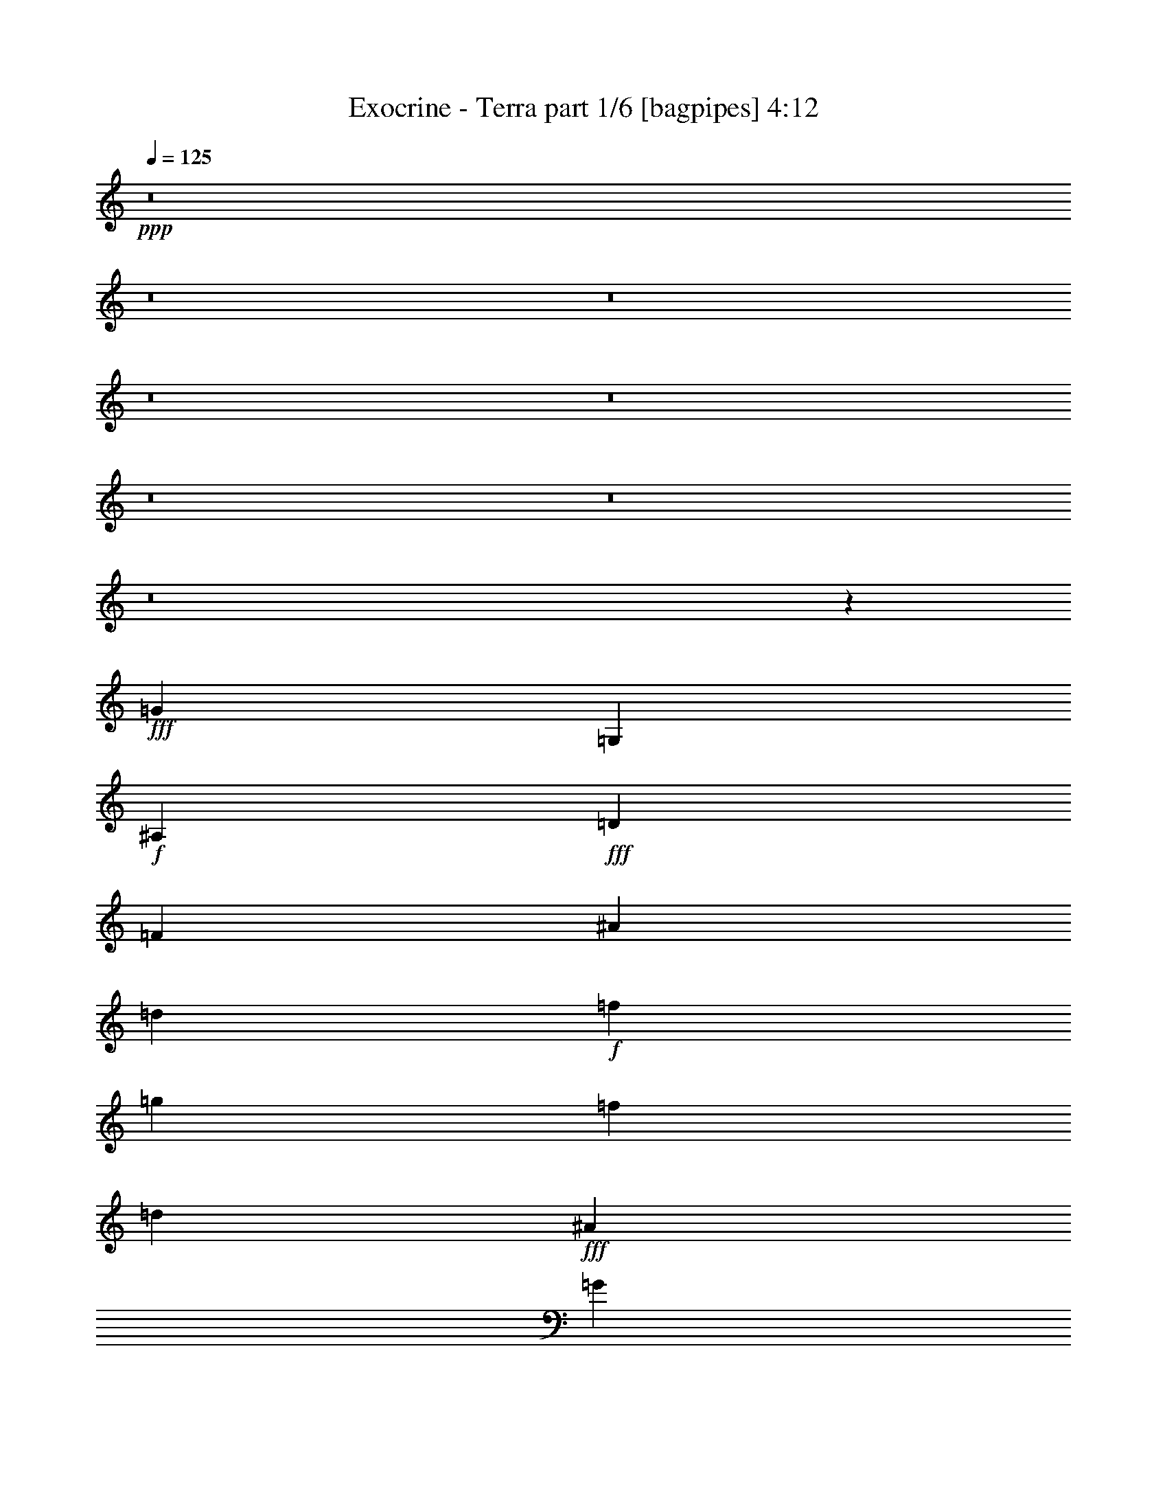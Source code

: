 % Produced with Bruzo's Transcoding Environment
% Transcribed by  Bruzo

X:1
T:  Exocrine - Terra part 1/6 [bagpipes] 4:12
Z: Transcribed with BruTE 64
L: 1/4
Q: 125
K: C
+ppp+
z8
z8
z8
z8
z8
z8
z8
z8
z57419/8000
+fff+
[=G30637/8000]
[=G,981/4000]
+f+
[^A,981/4000]
+fff+
[=D1961/8000]
[=F981/4000]
[^A107/500]
[=d1961/8000]
+f+
[=f981/4000]
[=g981/4000]
[=f981/4000]
[=d1961/8000]
+fff+
[^A981/4000]
[=G107/500]
[=D1961/8000]
[^A,981/4000]
[=G,981/2000]
[^C19117/8000]
[^C36/25]
[=C3861/2000]
[^D,/8]
z383/2000
[=F,/8]
z383/2000
[^F,/8]
z1533/8000
[^G,689/4000]
z351/2000
[^A,137/1000]
z359/2000
[=B,133/1000]
z1469/8000
[^D19117/8000]
[=F1177/1600]
[^F1127/1600]
[=F1063/1600]
[^F633/1000]
[=f1013/1600]
[^f633/1000]
[=f519/400]
+mp+
[^C,1391/8000]
[^D,1141/8000]
[=E,1391/8000]
[^C,1141/8000]
[^D,1391/8000]
[=E,1141/8000]
[=E,87/500]
[=F,1141/8000]
[=G,1391/8000]
[=E,1391/8000]
[=F,1141/8000]
[=G,1391/8000]
[=F,1141/8000]
[=G,87/500]
[^G,1141/8000]
[^F,1391/8000]
[^G,1391/8000]
[=A,1141/8000]
[=B,1391/8000]
[=C1141/8000]
[=D87/500]
[=B,1141/8000]
[=C1391/8000]
[=D1391/8000]
[^C1141/8000]
[^D1391/8000]
[=E1141/8000]
[^C87/500]
[^D1141/8000]
[=E1391/8000]
[=G1141/8000]
[^G1391/8000]
[=A1391/8000]
[^c571/4000]
[=d1391/8000]
[=f1141/8000]
+fff+
[^A1391/8000]
[=d1141/8000]
[=f1391/8000]
+f+
[=a1391/8000]
[=f571/4000]
+fff+
[^c1391/8000]
[^A1141/8000]
[=F1391/8000]
[^C1141/8000]
[^A,381/1600]
z8
z8
z8
z8
z8
z8
z8
z8
z8
z8
z8
z8
z8
z8
z8
z8
z8
z8
z8
z8509/4000
[=A11521/8000]
[^G36/25]
[=F36/25]
[=E36/25]
[=E981/4000]
+f+
[=F981/4000]
[=E981/4000]
+fff+
[=C1961/8000]
[=A,3789/4000]
[=B,981/4000=F,981/4000]
+f+
[=G,981/4000=A,981/4000]
[=B,1961/8000=F,1961/8000]
[=G,1481/8000=A,1481/8000]
+fff+
[=E303/2000^A,303/2000-]
+f+
[^A,981/4000=C981/4000]
[=D1961/8000=E1961/8000]
[^A,981/4000=C981/4000]
+fff+
[=D981/4000=A981/4000]
+f+
[^D1961/8000=F1961/8000]
[=G1481/8000=A1481/8000]
[^D303/2000=F303/2000-]
[=F981/4000=G981/4000]
+fff+
[=d1961/8000^G1961/8000]
+f+
[^A981/4000=c981/4000]
[=d981/4000^G981/4000]
[^A981/4000=c981/4000]
+fff+
[^f37/200=c37/200]
+f+
[=d303/2000=e303/2000-]
[=e981/4000^f981/4000]
[=c981/4000=d981/4000]
+fff+
[=e1961/8000=b1961/8000]
+f+
[=f981/4000=g981/4000]
[=a981/4000=b981/4000]
[=f1481/8000=g1481/8000]
+fff+
[=a811/4000=f811/4000-]
[=f/8]
[=f1391/8000]
[=f1141/8000]
[=f3923/8000]
[=e981/2000]
[=f3673/8000]
[^f7847/8000]
[=f1141/8000]
[=f1391/8000]
[=f571/4000]
[=f3923/8000]
[=e3923/8000]
[=f1837/4000]
[^f7891/8000]
z8
z8
z8
z8
z8
z8
z8
z8
z8
z8
z8
z8
z31459/4000
[=c1127/1600]
[^d613/1000]
[=g981/2000]
[=g107/500]
[^g1471/4000]
[=g1177/1600]
[^d1127/1600]
[=d981/4000]
+f+
[^d981/2000]
[=d1127/1600]
+fff+
[^A3923/8000]
[=d527/400]
[=d1471/8000]
+f+
[^d1471/8000]
[=d981/4000]
+fff+
[^c2461/320]
[=E1141/8000]
[=G1391/8000]
[=B1391/8000]
[=e571/4000]
[=g1391/8000]
+f+
[=b1141/8000]
+fff+
[=c'1391/8000]
[=b1141/8000]
+f+
[=g1391/8000]
+fff+
[=e1391/8000]
[=B571/4000]
[=G1391/8000]
[=E1141/8000]
[=B,1391/8000]
[=E1141/8000]
[=G1391/8000]
[=B1141/8000]
[=e87/500]
[=g1391/8000]
+f+
[=b1141/8000]
+fff+
[=c'1391/8000]
[=b1141/8000]
+f+
[=g1391/8000]
+fff+
[=e1141/8000]
[=B87/500]
[=G1391/8000]
[=E1141/8000]
[=B,1391/8000]
[=E1141/8000]
[=G1391/8000]
[=B1141/8000]
[=e87/500]
[=g1391/8000]
+f+
[=b1141/8000]
+fff+
[=c'1391/8000]
[=b1141/8000]
+f+
[=g1391/8000]
+fff+
[=e1141/8000]
[=B87/500]
[=G1141/8000]
[=E1391/8000]
[=B,1391/8000]
[=G1837/4000]
[=B3923/8000]
[^a1177/1600]
[=c1127/1600]
[=g1177/1600]
[=F1409/2000]
[=f1177/1600]
[=C1127/1600]
[=c1177/1600]
[=B21079/8000]
[=F,1391/8000]
[^F,1141/8000]
[=G,1391/8000]
[=A,571/4000]
[^F,1391/8000]
[=G,1141/8000]
[^A,1391/8000]
[=B,1391/8000]
[=C1141/8000]
[=D1391/8000]
[=B,571/4000]
[=C1391/8000]
[^D1141/8000]
[=E1391/8000]
[=F1391/8000]
[=G1141/8000]
[=E1391/8000]
[=F571/4000]
[=G1391/8000]
[=A1141/8000]
[^A1391/8000]
[=c1141/8000]
[=A1391/8000]
[^A1391/8000]
[=c571/4000]
[=d1391/8000]
[=e1141/8000]
[=f1391/8000]
[=d1141/8000]
[=e1391/8000]
[=f1391/8000]
[=g571/4000]
[=a1391/8000]
[^a1141/8000]
[=g1391/8000]
[=a1141/8000]
[=f3861/2000]
[=G,1391/8000]
[=A,1141/8000]
[^G,1391/8000]
[=A,1141/8000]
[=C87/500]
+f+
[=E1391/8000]
+fff+
[=G1141/8000]
[=c1391/8000]
[=e1141/8000]
[=g1391/8000]
+f+
[^g571/4000]
[=g1391/8000]
+fff+
[^A1391/8000]
[=E1141/8000]
[=C1391/8000]
[=B,1141/8000]
[=C1391/8000]
[=E571/4000]
[^A1391/8000]
[^d1141/8000]
[=g1391/8000]
[^a1391/8000]
+f+
[=b1141/8000]
+fff+
[^a1391/8000]
[=g2533/8000]
[=G1141/8000]
[^F1391/8000]
[^D1391/8000]
[^F1141/8000]
[=d1391/8000]
[=g571/4000]
[=b1391/8000]
[=d1141/8000]
[^d1391/8000]
[=d1141/8000]
[=c'3861/2000]
[^C3861/2000]
[^D15443/8000]
[=E3861/2000]
[^G7597/4000]
[^D3861/2000]
[=E15443/8000]
[^F3861/2000]
[=B7597/4000]
[^A2329/800]
[^F8-]
[^F7023/2000]
z3959/4000
[^C7597/4000]
[^D15443/8000]
[=E3861/2000]
[^G3861/2000]
[^D3861/2000]
[=E15193/8000]
[^F3861/2000]
[=B3861/2000]
[^A72/25]
[^F19233/4000]
[=B,1961/8000=F,1961/8000]
+f+
[=G,981/4000=A,981/4000]
[=B,1481/8000=F,1481/8000]
[=G,303/2000=A,303/2000-]
+fff+
[=A,1961/8000=E1961/8000]
+f+
[^A,981/4000=C981/4000]
[=D981/4000=E981/4000]
[^A,981/4000=C981/4000]
+fff+
[=D1961/8000=A1961/8000]
+f+
[^D1481/8000=F1481/8000]
[=G303/2000=A303/2000-]
[=A981/4000^D981/4000]
[=F1961/8000=G1961/8000]
+fff+
[=d981/4000^G981/4000]
+f+
[^A981/4000=c981/4000]
[=d1961/8000^G1961/8000]
[^A1481/8000=c1481/8000]
+fff+
[^f303/2000=c303/2000-]
+f+
[=c981/4000=d981/4000]
[=e1961/8000^f1961/8000]
[=c981/4000=d981/4000]
+fff+
[=e981/4000=b981/4000]
+f+
[=f981/4000=g981/4000]
[=a37/200=b37/200]
[=f303/2000=g303/2000-]
[=g981/4000=a981/4000]
+fff+
[=b981/4000=f981/4000]
+f+
[=g1961/8000=a1961/8000]
[=b981/4000=f981/4000]
[=g981/4000=a981/4000]
+fff+
[=c'1481/8000=f1481/8000]
+f+
[=g1211/8000=a1211/8000-]
[=a981/4000=c'981/4000]
[=f1981/8000=g1981/8000]
[=a/8]
z63963/8000
z8
z8
z8
z8
z19/4

X:2
T:  Exocrine - Terra part 2/6 [horn] 4:12
Z: Transcribed with BruTE 64
L: 1/4
Q: 125
K: C
+ppp+
z8
z8
z8
z541/80
+fff+
[^D,3923/8000^A,3923/8000]
[=D,981/2000=A,981/2000]
[^G1141/8000]
+f+
[=B1391/8000]
+fff+
[^d1141/8000]
[^g1391/8000]
[=b87/500]
[^d1141/8000]
[^g1391/8000]
+f+
[=a1141/8000]
[^g1391/8000]
+fff+
[=e1141/8000]
[=c'1391/8000]
[^g87/500]
[^D,3673/8000^A,3673/8000]
[=D,3923/8000=A,3923/8000]
[^G87/500]
+f+
[=B1141/8000]
+fff+
[^d1391/8000]
[^g1141/8000]
[=b1391/8000]
[^d1141/8000]
+f+
[^g1391/8000]
+fff+
[=a571/4000]
+f+
[^g1391/8000]
[=e1391/8000]
+fff+
[=c'1141/8000]
[^g1391/8000]
[=g981/4000]
[^f107/500]
[^d1961/8000]
[=c981/4000]
[=B981/4000]
[^G1961/8000]
[^D981/4000]
[=C1587/8000]
z15569/8000
[=a1961/8000]
+f+
[=e981/4000]
[=c'981/4000]
[=e981/4000]
[=c'1961/8000]
+fff+
[=a107/500]
+f+
[=c'981/4000]
[=a1961/8000]
+fff+
[=e981/4000]
+f+
[=a981/4000]
[=e3673/8000]
+fff+
[=e981/4000]
[=c981/4000]
[=A3923/8000]
[=C1141/8000]
[=C1391/8000]
[=C87/500]
[^D1141/8000]
[^D1391/8000]
[^D1141/8000]
[=G1391/8000]
[=G1141/8000]
[=G1391/8000]
[=B571/4000]
[=B1391/8000]
[=B1391/8000]
[=d1141/8000]
[=d1391/8000]
[=d1141/8000]
[^d1391/8000]
[^d571/4000]
[^d1391/8000]
[=d1391/8000]
[=d1141/8000]
[=d1391/8000]
[=B1141/8000]
[=B87/500]
[=B1141/8000]
[=c1961/8000]
+f+
[=F981/4000]
[=D981/4000]
[=c981/4000]
[=F1961/8000]
[=D107/500]
[=c981/4000]
[=F1961/8000]
[=D981/4000]
[=c981/4000]
[=F981/4000]
[=D1961/8000]
[=c107/500]
[=F981/4000]
[=D3923/8000]
+fff+
[^D,1019/8000^A,1019/8000]
z581/1600
[=C,219/1600=G,219/1600]
z1289/4000
[=A,3923/8000=E3923/8000]
[^D,981/2000^A,981/2000]
[=F,43/320=C43/320]
z1299/4000
[=D,/8=A,/8]
z731/2000
[=B,3923/8000^F3923/8000]
[=F,1837/4000=C1837/4000]
[=A1961/8000]
+f+
[=C981/4000]
[=A,981/4000]
[=A981/4000]
[=C1961/8000]
[=A,981/4000]
[=A107/500]
[=C1961/8000]
[=A,981/4000]
[=A981/4000]
[=C981/4000]
[=A,1961/8000]
[=A107/500]
[=C981/4000]
[=A,3923/8000]
+fff+
[^F,981/4000]
[=A,981/4000]
[^F,1961/8000]
[=A,107/500]
[^F,981/4000]
[=A,1961/8000]
[^F,981/4000]
[=A,981/4000]
[=A,981/4000]
[^G,1711/8000]
[=F,981/4000]
[^G,981/4000]
[=A,1961/8000]
[^G,981/4000]
[=F,981/4000]
[^G,981/4000]
[^F1141/8000]
[^F1391/8000]
[^F1141/8000]
[^F1391/8000]
[^F1141/8000]
[^F1391/8000]
[^F87/500]
[^F1141/8000]
[^F1391/8000]
[=F,543/4000=C543/4000]
z2587/8000
[=D,981/2000]
[=F,3923/8000]
[^F1141/8000]
[^F87/500]
[^F1141/8000]
[^F1391/8000]
[^F1391/8000]
[^F1141/8000]
[^G,981/2000^D981/2000]
[=F,3923/8000=C3923/8000]
[=D,3673/8000=A,3673/8000=D3673/8000]
[=F,981/2000=C981/2000=F981/2000]
[=F3923/8000]
[=A1837/4000]
[=A991/1000]
z8
z8
z28247/4000
[^C,2461/320^G,2461/320]
[=C,1961/8000]
[=C,981/4000]
[^D,981/4000]
[^D,1711/8000]
[=A,981/4000]
[=A,981/4000]
[^D,981/4000]
[^D,1961/8000]
[^C981/4000]
[^C981/4000]
[=A,1711/8000]
[=A,981/4000]
[=C981/4000]
[=C981/4000]
[^D,1961/8000]
[^D,981/4000]
[=A,107/500]
[=A,1961/8000]
[^D,981/4000]
[^D,981/4000]
[^C981/4000]
+f+
[=D1961/8000]
[^C981/4000]
+fff+
[^A,107/500]
[=C,981/4000]
[=C,1961/8000]
[^D,981/4000]
[^D,981/4000]
[=A,1961/8000]
[=A,107/500]
[^D,981/4000]
[^D,981/4000]
[=C,1961/8000]
[=C,981/4000]
[^D,981/4000]
[^D,1961/8000]
[=A,107/500]
[=A,981/4000]
[^D,981/4000]
[^D,1961/8000]
[^F,981/4000]
[^F,981/4000]
[=C1711/8000]
[=C981/4000]
[^F,981/4000]
[^F,981/4000]
[=A,1961/8000]
[=A,981/4000]
[^D981/4000]
[^D1711/8000]
[=A,981/4000]
[=A,981/4000]
[=C981/4000]
[=C1961/8000]
[^F981/4000]
[^F107/500]
[=F1391/8000]
[=F1391/8000]
[=F1141/8000]
[=F/8]
z731/2000
[=E257/2000]
z579/1600
[=F221/1600]
z2569/8000
[^C3923/4000^F3923/4000]
[=F571/4000]
[=F1391/8000]
[=F1141/8000]
[=F/8]
z2923/8000
[=E/8]
z731/2000
[=F133/1000]
z2609/8000
[^C7847/8000^F7847/8000]
[^F1141/8000]
[^F1391/8000]
[^F1391/8000]
[^F571/4000]
[^F1391/8000]
[^F1141/8000]
[^F/8]
z6847/8000
[=C,1711/8000]
[=C,981/4000]
[^D,981/4000]
[^D,981/4000]
[=A,1961/8000]
[=A,981/4000]
[^D,981/4000]
[^D,1711/8000]
[^C981/4000]
[^C981/4000]
[=A,981/4000]
[=A,1961/8000]
[=C981/4000]
[=C107/500]
[^D,981/4000]
[^D,1961/8000]
[=A,981/4000]
[=A,981/4000]
[^D,1961/8000]
[^D,981/4000]
[^C107/500]
+f+
[=D981/4000]
[^C1961/8000]
+fff+
[^A,981/4000]
[=C,981/4000]
[=C,1961/8000]
[^D,107/500]
[^D,981/4000]
[=A,981/4000]
[=A,1961/8000]
[^D,981/4000]
[^D,981/4000]
[=C,1961/8000]
[=C,107/500]
[^D,981/4000]
[^D,981/4000]
[=A,1961/8000]
[=A,981/4000]
[^D,981/4000]
[^D,1711/8000]
[=A,981/4000]
[=A,981/4000]
[=C981/4000]
[=C1961/8000]
[^G,981/4000]
[^G,981/4000]
[=A,107/500]
[=A,1961/8000]
[^F1391/8000]
[^F571/4000]
[^F1391/8000]
[^F1391/8000]
[^F1141/8000]
[^F1391/8000]
[^F1141/8000]
[^F1391/8000]
[^F571/4000]
[^F1391/8000]
[^F1141/8000]
[^F1391/8000]
[=A,36/25]
[=G,981/4000]
+f+
[=A,981/4000]
+fff+
[=G1961/8000]
[=A,107/500]
[=G,981/4000]
[=G,981/4000]
[=A,1961/8000]
[^A,9559/8000]
[=A3923/8000]
[^A,7597/8000]
+f+
[=D3861/2000=G3861/2000=c3861/2000]
+fff+
[^A,981/4000]
[^A,1961/8000]
[^A,523/4000]
z1439/4000
[^A,107/500]
[^A,1961/8000]
[^A,/8]
z731/2000
[^G1961/8000]
[^A981/4000]
[=B107/500]
[=d981/4000]
[=e1961/8000]
[=f981/4000]
[=a3923/8000]
[^D,571/4000]
[^D,1391/8000]
[^D,1141/8000]
[^F,/8^C/8]
z2923/8000
[^D,/8^A,/8]
z731/2000
[^F,1061/8000^C1061/8000]
z653/2000
[^D,1391/8000]
[^D,1391/8000]
[^D,571/4000]
[^F,/8^C/8]
z2923/8000
[^D,1141/8000]
[^D,1391/8000]
[^D,87/500]
[^F,1117/8000^C1117/8000]
z639/2000
[^D,/8^A,/8]
z2923/8000
[^F,1021/8000^C1021/8000]
z2903/8000
[^D3673/8000]
+f+
[^F981/2000]
+fff+
[=D,1391/8000]
[=D,1141/8000]
[=D,1391/8000]
[=F,1077/8000=C1077/8000]
z2597/8000
[=D,/8=A,/8]
z2923/8000
[=F,/8=C/8]
z2923/8000
[=D,571/4000]
[=D,1391/8000]
[=D,1141/8000]
[=F,1383/8000=C1383/8000]
z127/400
[=D,1391/8000]
[=D,571/4000]
[=D,1391/8000]
[=F,259/2000=C259/2000]
z2887/8000
[=D,1837/4000]
+f+
[=F,3923/8000]
+fff+
[=D3923/8000]
+f+
[=F1837/4000]
+fff+
[=B,1391/8000]
[=B,1141/8000]
[=B,1391/8000]
[=D,/8=A,/8]
z731/2000
[^F,67/500=B,67/500]
z2601/8000
[=D,/8=A,/8]
z731/2000
[=B,1391/8000]
[=B,1141/8000]
[=B,1391/8000]
[=D,263/2000=A,263/2000]
z1311/4000
[=B,1391/8000]
[=B,1391/8000]
[=B,1141/8000]
[=D,/8=A,/8]
z2923/8000
[^F,129/1000=B,129/1000]
z723/2000
[=D,277/2000=A,277/2000]
z513/1600
[=B,981/2000]
+f+
[=D3923/8000]
+fff+
[=D,1141/8000]
[=D,1391/8000]
[=D,571/4000]
[^F,/8=B,/8]
z2923/8000
[=F,/8^A,/8]
z2923/8000
[^C,267/2000^G,267/2000]
z1303/4000
[^A,3923/8000]
[^C,/8^G,/8]
z731/2000
[^A,4047/8000]
z18993/8000
[^D981/2000]
[^F,1083/8000]
z259/800
[^D,/8]
z731/2000
[^F,/8]
z2923/8000
[^D1837/4000]
[^F,1389/8000]
z1267/4000
[^D3923/8000]
[^F,1043/8000]
z2881/8000
[^D,1119/8000]
z1277/4000
[^F,/8]
z731/2000
[^D3923/8000]
[^F1837/4000]
[^F3923/8000]
[=A,501/4000]
z1461/4000
[^F,539/4000]
z519/1600
[=A,/8]
z2923/8000
[^F981/2000]
[=A,529/4000]
z523/1600
[^F981/2000]
[=A,/8]
z2923/8000
[^F,519/4000]
z1443/4000
[=A,557/4000]
z2559/8000
[^F3923/8000]
[=A981/2000]
[=G3673/8000]
[^A,/8]
z731/2000
[=G,/8]
z2923/8000
[^A,537/4000]
z13/40
[=G3923/8000]
[^A,/8]
z731/2000
[=G3673/8000]
[^A,69/400]
z2543/8000
[=G,/8]
z731/2000
[^A,1033/8000]
z289/800
[=G1837/4000]
+f+
[^A3923/8000]
+fff+
[^C981/2000]
[=E,1089/8000]
z323/1000
[^C,/8]
z2923/8000
[=E,/8]
z731/2000
[^C3673/8000]
[=E,349/2000]
z79/250
[^C3923/8000]
[=E,1049/8000]
z21/64
[^C,11/64]
z637/2000
[=E,/8]
z2923/8000
[^C981/2000]
+f+
[=E3673/8000]
+fff+
[=C,87/500]
[=C,1141/8000]
[=C,1391/8000]
[=C,251/1000]
z5589/8000
[^D,1391/8000]
[^D,1141/8000]
[^D,1391/8000]
[^D,497/2000]
z5609/8000
[=G,1391/8000]
[=G,1391/8000]
[=G,1141/8000]
[=G,123/500]
z5879/8000
[=B,1141/8000]
[=B,87/500]
[=B,1141/8000]
[=B,1947/8000]
z59/80
[=d1711/8000]
[=B981/4000]
[^G981/4000]
[=F1961/8000]
[^G981/4000]
+f+
[=F981/4000]
+fff+
[=D3673/8000]
[=G/2-]
[=G3847/8000=B3847/8000-]
[=G7/16-=B7/16-]
[^D2087/4000-=G2087/4000=B2087/4000-]
[^D3847/8000-=B3847/8000-]
[^D4153/8000-=G4153/8000=B4153/8000-]
[^D3403/8000=G3403/8000-=B3403/8000-]
[^D7887/8000=G7887/8000=B7887/8000]
[^G,137/1000]
z1289/4000
[^D/8]
z2923/8000
[=G/8]
z731/2000
[^d7/16-]
[=B/2-^d/2-]
[=G/2-=B/2-^d/2-]
[^D3693/8000=G3693/8000=B3693/8000^d3693/8000]
[=C,1391/8000]
[=C,87/500]
[=C,1141/8000]
[=C,979/4000]
z5889/8000
[^D,1141/8000]
[^D,1391/8000]
[^D,1141/8000]
[^D,969/4000]
z5909/8000
[=G,1141/8000]
[=G,1391/8000]
[=G,1141/8000]
[=G,959/4000]
z1003/4000
[^a981/4000]
+f+
[=b1961/8000]
[^a981/4000]
+fff+
[=a107/500]
[^a1961/8000]
[=a981/4000]
[=g981/4000]
[^f981/4000]
[^f1961/8000]
+f+
[=g107/500]
[^f981/4000]
+fff+
[=e1961/8000]
[^f981/4000]
[=e981/4000]
[=d981/4000]
[^c1961/8000]
[=d107/500]
+f+
[=g981/4000]
[=b1961/8000]
[=d981/4000]
[=g981/4000]
[=b981/4000]
[=d1961/8000]
[=g107/500]
[=b981/4000]
[=d1961/8000]
[=g981/4000]
[=b981/4000]
[=d981/4000]
[=g1711/8000]
[=b981/2000]
+fff+
[=f981/4000]
+f+
[^a1961/8000]
[=d981/4000]
[=f981/4000]
[^a1711/8000]
[=d981/4000]
[=f981/4000]
[^a981/4000]
+fff+
[^C3923/8000=F3923/8000]
[=F3673/8000=A3673/8000]
[=F7847/8000=A7847/8000]
[=C,1141/8000]
[=C,87/500]
[=C,1141/8000]
[=C,477/2000]
z5939/8000
[^D,1141/8000]
[^D,1391/8000]
[^D,1141/8000]
[^D,59/250]
z5959/8000
[=G,1141/8000]
[=G,1391/8000]
[=G,1391/8000]
[=G,809/4000]
z5979/8000
[=B,1141/8000]
[=B,87/500]
[=B,1391/8000]
[=B,1597/8000]
z3/4
[=d1961/8000]
[=B981/4000]
[^G981/4000]
[=F1711/8000]
[^G981/4000]
+f+
[=F981/4000]
+fff+
[=D3923/8000]
[=G7/16-]
[=G4097/8000=B4097/8000-]
[=G/2-=B/2-]
[^D981/2000-=G981/2000=B981/2000-]
[^D899/2000-=B899/2000-]
[^D61/125-=G61/125=B61/125-]
[^D4153/8000=G4153/8000-=B4153/8000-]
[^D7387/8000=G7387/8000=B7387/8000]
[^G,/8]
z731/2000
[^D67/500]
z2601/8000
[=G/8]
z731/2000
[^d/2-]
[=B7/16-^d7/16-]
[=G/2-=B/2-^d/2-]
[^D3943/8000=G3943/8000=B3943/8000^d3943/8000]
[=C,1141/8000]
[=C,87/500]
[=C,1391/8000]
[=C,201/1000]
z5989/8000
[^D,1391/8000]
[^D,1141/8000]
[^D,1391/8000]
[^D,397/2000]
z6009/8000
[=G,1391/8000]
[=G,1141/8000]
[=G,1391/8000]
[=G,517/2000]
z5529/8000
[=B,1391/8000]
[=B,1141/8000]
[=B,87/500]
[=B,2047/8000]
z20993/8000
+ff+
[=E,981/4000]
[^F,981/4000]
[=G,1961/8000]
[=A,107/500]
[=B,981/4000]
[=C981/4000]
[^D1961/8000]
[=E981/4000]
[^F981/4000]
[^G1711/8000]
[=A981/4000]
[=B981/4000]
[=c981/4000]
[=d1961/8000]
[=e981/4000]
[=f981/4000]
[=g1711/8000]
[=a981/4000]
[^a981/4000]
[=a981/4000]
[=g1961/8000]
[=f981/4000]
[=e107/500]
[=d1961/8000]
[=c981/4000]
[=B981/4000]
[=A981/4000]
[^G1961/8000]
[^F981/4000]
[=E107/500]
[=D981/4000]
[=C1961/8000]
+fff+
[=C,981/4000]
[=C,981/4000]
[^D,1961/8000]
[^D,107/500]
[=A,981/4000]
[=A,981/4000]
[^D,1961/8000]
[^D,981/4000]
[^C981/4000]
[^C1961/8000]
[=A,107/500]
[=A,981/4000]
[^D,981/4000]
[^D,1961/8000]
[=A,981/4000]
[=A,981/4000]
[^D,1711/8000]
[^D,981/4000]
[=C,981/4000]
[=C,981/4000]
[^C1961/8000]
+f+
[=D981/4000]
[^C981/4000]
+fff+
[=A,1711/8000]
[=C,981/4000]
[=C,981/4000]
[^D,981/4000]
[^D,1961/8000]
[=A,981/4000]
[=A,107/500]
[^D,981/4000]
[^D,1961/8000]
[=C,981/4000]
[=C,981/4000]
[^D,1961/8000]
[^D,981/4000]
[=A,107/500]
[=A,981/4000]
[^D,1961/8000]
[^D,981/4000]
[=A,981/4000]
[=A,1961/8000]
[=C107/500]
[=C981/4000]
[^F,981/4000]
[^F,1961/8000]
[=A,981/4000]
[=A,981/4000]
[^D1961/8000]
[^D107/500]
[=A,981/4000]
[=A,981/4000]
[^D1961/8000]
[^D981/4000]
[^F981/4000]
[^F1711/8000]
[=F87/500]
[=F1391/8000]
[=F1141/8000]
[=F/8]
z2923/8000
[=E1029/8000]
z579/1600
[=F221/1600]
z321/1000
[^C7847/8000^F7847/8000]
[=F1141/8000]
[=F1391/8000]
[=F571/4000]
[=F/8]
z2923/8000
[=E/8]
z2923/8000
[=F213/1600]
z2609/8000
[^C7891/8000^F7891/8000]
z15399/8000
[=C,107/500]
[=C,981/4000]
[^D,981/4000]
[^D,1961/8000]
[=A,981/4000]
[=A,981/4000]
[^D,1961/8000]
[^D,107/500]
[^C981/4000]
[^C981/4000]
[=A,1961/8000]
[=A,981/4000]
[^D,981/4000]
[^D,107/500]
[=A,1961/8000]
[=A,981/4000]
[^D,981/4000]
[^D,1961/8000]
[=C,981/4000]
[=C,981/4000]
[^C107/500]
+f+
[=D1961/8000]
[^C981/4000]
+fff+
[=A,981/4000]
[=C,1961/8000]
[=C,981/4000]
[^D,107/500]
[^D,981/4000]
[=A,1961/8000]
[=A,981/4000]
[^D,981/4000]
[^D,1961/8000]
[=C,981/4000]
[=C,107/500]
[^D,981/4000]
[^D,1961/8000]
[=A,981/4000]
[=A,981/4000]
[^D,1961/8000]
[^D,107/500]
[=A,981/4000]
[=A,981/4000]
[=C1961/8000]
[=C981/4000]
[^F,981/4000]
[^F,1961/8000]
[=A,107/500]
[=A,1943/8000]
[^F981/4000]
[^F1961/8000]
[^F981/4000]
[^F981/4000]
[^F3/16]
[^F149/1000]
[^F981/4000]
[^F981/4000]
[^F/8]
[=A,36/25]
[=G,981/4000]
+f+
[=A,1961/8000]
+fff+
[=G981/4000]
[=A,107/500]
[=G,981/4000]
[=G,1961/8000]
[=A,981/4000]
[^A,9559/8000]
[=A3923/8000]
[^A,7597/8000]
+f+
[=D3861/2000=G3861/2000=c3861/2000]
+fff+
[^D,1961/8000^A,1961/8000^D1961/8000]
[^D,981/4000^A,981/4000^D981/4000]
[^D,523/4000^A,523/4000^D523/4000]
z1439/4000
[^D,1711/8000^A,1711/8000^D1711/8000]
[^D,981/4000^A,981/4000^D981/4000]
[^D,/8^A,/8^D/8]
z2923/8000
[^D,981/4000^A,981/4000^D981/4000]
[^D,981/4000^A,981/4000^D981/4000]
[^D,551/4000^A,551/4000^D551/4000]
z2571/8000
[^D,981/4000^A,981/4000^D981/4000]
[^D,981/4000^A,981/4000^D981/4000]
[^D,201/1600^A,201/1600^D201/1600]
z1459/4000
[=a981/4000]
[=c107/500]
+f+
[=A,1961/8000]
+fff+
[=A981/4000]
+f+
[=c981/4000]
[=A1961/8000]
[=A,981/4000]
+fff+
[=c107/500]
+f+
[=A,981/4000]
+fff+
[=A1961/8000]
+f+
[=c981/4000]
[=A,981/4000]
+fff+
[=A1961/8000]
+f+
[=c981/4000]
[=A,1837/4000]
+fff+
[=a1961/8000]
[=c981/4000]
+f+
[=A,981/4000]
+fff+
[=A981/4000]
+f+
[=c1711/8000]
[=A981/4000]
[=A,981/4000]
+fff+
[=c1961/8000]
+f+
[=A,981/4000]
+fff+
[=A981/4000]
+f+
[=c981/4000]
[=A,1711/8000]
+fff+
[=A981/4000]
+f+
[=c981/4000]
[=A,3923/8000]
+fff+
[=c981/4000]
+f+
[=F107/500]
[=D1961/8000]
[=c981/4000]
[=F981/4000]
[=D1961/8000]
[=c981/4000]
[=F981/4000]
[=D107/500]
[=c1961/8000]
[=F981/4000]
[=D981/4000]
[=c1961/8000]
[=F981/4000]
[=D1837/4000]
+fff+
[=B1961/8000]
+f+
[=D981/4000]
[=B,981/4000]
[=B1961/8000]
[=D981/4000]
[=B,107/500]
[=B981/4000]
[=D1961/8000]
[=B,981/4000]
[=B981/4000]
[=D981/4000]
[=B,1711/8000]
[=B981/4000]
[=D981/4000]
[=B,3923/8000]
+fff+
[=a981/4000]
[=c981/4000]
+f+
[=A,1711/8000]
+fff+
[=A981/4000]
+f+
[=c981/4000]
[=A1961/8000]
[=A,981/4000]
+fff+
[=c981/4000]
+f+
[=A,107/500]
+fff+
[=A1961/8000]
+f+
[=c981/4000]
[=A,981/4000]
+fff+
[=A1961/8000]
+f+
[=c981/4000]
[=A,1837/4000]
+fff+
[=a1961/8000]
[=c981/4000]
+f+
[=A,981/4000]
+fff+
[=A1961/8000]
+f+
[=c981/4000]
[=A981/4000]
[=A,107/500]
+fff+
[=c1961/8000]
+f+
[=A,981/4000]
+fff+
[=A981/4000]
+f+
[=c981/4000]
[=A,1961/8000]
+fff+
[=A107/500]
+f+
[=c981/4000]
[=A,3923/8000]
+fff+
[=c981/4000]
+f+
[=F981/4000]
[=D1961/8000]
[=c107/500]
[=F981/4000]
[=D1961/8000]
[=c981/4000]
[=F981/4000]
[=D981/4000]
[=c1711/8000]
[=F981/4000]
[=D981/4000]
[=c1961/8000]
[=F981/4000]
[=D981/2000]
+fff+
[=A,1141/8000]
[=A,1391/8000]
[=A,1141/8000]
[=C1391/8000]
[=C1141/8000]
[=C1391/8000]
[=E571/4000]
[=E1391/8000]
[=E1391/8000]
[^G1141/8000]
[^G1391/8000]
[^G1141/8000]
[=B1391/8000]
[=B571/4000]
[=B1391/8000]
[=c1391/8000]
[=c1141/8000]
[=c1391/8000]
[=B1141/8000]
[=B87/500]
[=B1141/8000]
[^G3923/8000]
[=a981/4000]
+f+
[=e981/4000]
[=c'1961/8000]
[=e107/500]
[=c'981/4000]
+fff+
[=a1961/8000]
+f+
[=c'981/4000]
[=a981/4000]
+fff+
[=e981/4000]
+f+
[=a1961/8000]
[=e1837/4000]
+fff+
[=e1961/8000]
[=c981/4000]
[=A981/2000]
[=C1141/8000]
[=C1391/8000]
[=C1141/8000]
[^D1391/8000]
[^D1141/8000]
[^D1391/8000]
[=G87/500]
[=G1141/8000]
[=G1391/8000]
[=B1141/8000]
[=B1391/8000]
[=B1141/8000]
[=d1391/8000]
[=d87/500]
[=d1141/8000]
[^d1391/8000]
[^d1141/8000]
[^d1391/8000]
[=d1141/8000]
[=d1391/8000]
[=d571/4000]
[=B1391/8000]
[=B1391/8000]
[=B1141/8000]
[=c981/4000]
+f+
[=F981/4000]
[=D1961/8000]
[=c981/4000]
[=F107/500]
[=D1961/8000]
[=c981/4000]
[=F981/4000]
[=D981/4000]
[=c1961/8000]
[=F107/500]
[=D981/4000]
[=c1961/8000]
[=F981/4000]
[=D981/2000]
+fff+
[^D,1069/8000^A,1069/8000]
z651/2000
[=C,/8=G,/8]
z2923/8000
[=A,981/2000=E981/2000]
[^D,3673/8000^A,3673/8000]
[=F,43/250=C43/250]
z637/2000
[=D,/8=A,/8]
z2923/8000
[=B,981/2000^F981/2000]
[=F,3673/8000=C3673/8000]
[=A981/4000]
+f+
[=C1961/8000]
[=A,981/4000]
[=A981/4000]
[=C981/4000]
[=A,1711/8000]
[=A981/4000]
[=C981/4000]
[=A,981/4000]
[=A1961/8000]
[=C981/4000]
[=A,107/500]
[=A1961/8000]
[=C981/4000]
[=A,981/2000]
+fff+
[^F,1961/8000]
[=A,981/4000]
[^F,107/500]
[=A,1961/8000]
[^F,981/4000]
[=A,981/4000]
[^F,981/4000]
[=A,1961/8000]
[=A,107/500]
[^G,981/4000]
[=F,1961/8000]
[^G,981/4000]
[=A,981/4000]
[^G,981/4000]
[=F,1961/8000]
[^G,107/500]
[^F1391/8000]
[^F1391/8000]
[^F1141/8000]
[^F87/500]
[^F1141/8000]
[^F1391/8000]
[^F1141/8000]
[^F1391/8000]
[^F1141/8000]
[=F,1387/8000=C1387/8000]
z2537/8000
[=D,3923/8000]
[=F,981/2000]
[^F1141/8000]
[^F1391/8000]
[^F1141/8000]
[^F1391/8000]
[^F1141/8000]
[^F87/500]
[^G,3923/8000^D3923/8000]
[=F,3673/8000=C3673/8000]
[=D,981/2000=A,981/2000=D981/2000]
[=F,3923/8000=C3923/8000=F3923/8000]
[=F1837/4000]
[=A3923/8000]
[=A7479/8000]
z8
z8
z8
z13617/2000
[=C,129/1000=G,129/1000]
z2891/8000
[=C,107/500=G,107/500]
[=C,/8=G,/8]
z731/2000
[=C,/8=G,/8]
z2923/8000
[=C,981/4000=G,981/4000]
[=C,17/125=G,17/125]
z6509/8000
[=C,/8=G,/8]
z2923/8000
[=C,981/4000=G,981/4000]
[=C,553/4000=G,553/4000]
z2567/8000
[=C,/8=G,/8]
z731/2000
[=C,1961/8000=G,1961/8000]
[=C,131/1000=G,131/1000]
z6549/8000
[=C,/8=G,/8]
z731/2000
[=C,1961/8000=G,1961/8000]
[=C,533/4000=G,533/4000]
z163/500
[=C,87/500=G,87/500]
z4493/8000
[=C,1007/8000=G,1007/8000]
z729/2000
[=C,981/4000=G,981/4000]
[=C,561/4000=G,561/4000]
z319/1000
[=C,/8=G,/8]
z2923/8000
[=C,981/4000=G,981/4000]
[=C,1063/8000=G,1063/8000]
z3267/4000
[=C,/8=G,/8]
z2923/8000
[=C,981/4000=G,981/4000]
[=C,1081/8000=G,1081/8000]
z81/250
[=C,/8=G,/8]
z731/2000
[=C,1961/8000=G,1961/8000]
[=C,1023/8000=G,1023/8000]
z3287/4000
[=C,/8=G,/8]
z731/2000
[=C,1961/8000=G,1961/8000]
[=C,1041/8000=G,1041/8000]
z2883/8000
[=C,1117/8000=G,1117/8000]
z2259/4000
[=C,/8=G,/8]
z2923/8000
[=C,981/4000=G,981/4000]
[=C,1097/8000=G,1097/8000]
z2577/8000
[=C,/8=G,/8]
z2923/8000
[=C,981/4000=G,981/4000]
[=C,519/4000=G,519/4000]
z6559/8000
[=C,/8=G,/8]
z2923/8000
[=C,981/4000=G,981/4000]
[=C,33/250=G,33/250]
z2617/8000
[=C,1383/8000=G,1383/8000]
z2541/8000
[=C,1961/8000=G,1961/8000]
[=C,/8=G,/8]
z6597/8000
[=C,/8=G,/8]
z731/2000
[=C,1961/8000=G,1961/8000]
[=C,127/1000=G,127/1000]
z727/2000
[=C,273/2000=G,273/2000]
z4543/8000
[=C,/8=G,/8]
z2923/8000
[=C,981/4000=G,981/4000]
[=C,67/500=G,67/500]
z1301/4000
[=C,/8=G,/8]
z2923/8000
[=C,981/4000=G,981/4000]
[=C,1013/8000=G,1013/8000]
z823/1000
[=C,/8=G,/8]
z2923/8000
[=C,981/4000=G,981/4000]
[=C,1031/8000=G,1031/8000]
z723/2000
[=C,277/2000=G,277/2000]
z1283/4000
[=C,1961/8000=G,1961/8000]
[=C,/8=G,/8]
z6597/8000
[=C,43/250=G,43/250]
z637/2000
[=C,1961/8000=G,1961/8000]
[=C,/8=G,/8]
z731/2000
[=C,1067/8000=G,1067/8000]
z571/1000
[^C1177/1600]
[^C,1127/1600]
[^C981/2000]
[^C1961/8000]
[^C981/4000]
[^C,213/1600]
z2609/8000
[^C1177/1600]
[^C,1177/1600]
[^C3673/8000]
[^C981/4000]
[^C981/4000]
[=A,16/125]
z2899/8000
[^C7597/8000]
[^C981/4000]
[^C1961/8000]
[=A,1081/8000]
z2593/8000
[^C1177/1600]
[=E,1127/1600]
[^C981/2000]
[=E,1961/8000]
[=E,981/4000]
[=A,13/100]
z721/2000
[=A,1899/2000]
[=E,981/2000]
[^C3673/8000]
[=E,981/2000]
[=A,/8]
z2923/8000
[^C1127/1600]
[=E,1177/1600]
[=A,33/250]
z1309/4000
[=E1177/1600]
[=G,1177/1600]
[=E1837/4000]
[=G,1961/8000]
[=G,981/4000]
[=E203/1600]
z727/2000
[=E1409/2000]
[=G,1177/1600]
[=E3673/8000]
[=G,981/4000]
[=G,981/4000]
[=A,/8]
z2923/8000
[=E1127/1600]
[=G,1177/1600]
[=A,1031/8000]
z2893/8000
[=E1127/1600]
[=G,1177/1600]
[=E1837/4000]
[=G,1961/8000]
[=G,981/4000]
[=A,/8]
z2923/8000
[=E1409/2000]
[=G,1177/1600]
[=E3923/8000]
[=G,107/500]
[=G,981/4000]
[=A,/8]
z2923/8000
[=G1127/1600]
[^A,9809/8000]
[^C1127/1600]
[^C,1177/1600]
[^C1837/4000]
[^C1961/8000]
[^C981/4000]
[^C,/8]
z2923/8000
[^C1409/2000]
[^C,1177/1600]
[^C3923/8000]
[^C107/500]
[^C981/4000]
[=A,/8]
z2923/8000
[^C7597/8000]
[^C981/4000]
[^C1961/8000]
[=A,/8]
z731/2000
[^C1127/1600]
[=E,1177/1600]
[^C981/2000]
[=E,1711/8000]
[=E,981/4000]
[=A,/8]
z2923/8000
[=A,7597/8000]
[=E,981/2000]
[^C3923/8000]
[=E,1837/4000]
[=A,/8]
z2923/8000
[=E,3923/8000]
[^C1837/4000]
[=E,3923/8000]
[=A,/8]
z731/2000
[=E1127/1600]
[=G,1177/1600]
[=E981/2000]
[=G,17/125]
z517/1600
[^G,/8]
z2923/8000
[=E2943/4000]
[=G,1127/1600]
[=E3923/8000]
[=G,981/4000]
[=G,981/4000]
[=A,281/2000]
z2549/8000
[=E1177/1600]
[=G,1127/1600]
[=A,/8]
z731/2000
[=E1177/1600]
[=G,1127/1600]
[=E981/2000]
[=G,1961/8000]
[=G,107/500]
[=A,139/800]
z2533/8000
[=E2943/4000]
[=G,1127/1600]
[=E3923/8000]
[=G,981/4000]
[=G,981/4000]
[=A,1099/8000]
z1287/4000
[=G1177/1600]
[^A,9559/8000]
[^D,3923/8000^A,3923/8000]
[=D,1837/4000=A,1837/4000]
[^G1391/8000]
+f+
[=B1391/8000]
+fff+
[^d1141/8000]
[^g1391/8000]
[=b1141/8000]
[^d87/500]
[^g1141/8000]
+f+
[=a1391/8000]
[^g1391/8000]
+fff+
[=e1141/8000]
[=c'1391/8000]
[^g1141/8000]
[^D,981/2000^A,981/2000]
[=D,3923/8000=A,3923/8000]
[^G1141/8000]
+f+
[=B87/500]
+fff+
[^d1141/8000]
[^g1391/8000]
[=b1141/8000]
[^d1391/8000]
+f+
[^g1391/8000]
+fff+
[=a1141/8000]
+f+
[^g87/500]
[=e1141/8000]
+fff+
[=c'1391/8000]
[^g1141/8000]
[^D,1391/8000^A,1391/8000]
[^D,1391/8000^A,1391/8000]
[^D,1119/8000^A,1119/8000]
z1973/4000
[^D,1141/8000^A,1141/8000]
[^D,1391/8000^A,1391/8000]
[^D,511/4000^A,511/4000]
z8
z8
z8
z8
z89/16

X:3
T:  Exocrine - Terra part 3/6 [flute] 4:12
Z: Transcribed with BruTE 64
L: 1/4
Q: 125
K: C
+ppp+
z8
z8
z8
z541/80
+fff+
[^D,3923/8000^A,3923/8000]
[=D,981/2000=A,981/2000]
[=E1141/8000]
+f+
[=G1391/8000]
+fff+
[=B1141/8000]
[=e1391/8000]
[=g87/500]
[=b1141/8000]
[=e1391/8000]
+f+
[=f1141/8000]
[=e1391/8000]
+fff+
[=c'1141/8000]
[^g1391/8000]
[=e87/500]
[^D,3673/8000^A,3673/8000]
[=D,3923/8000=A,3923/8000]
[=E87/500]
+f+
[=G1141/8000]
+fff+
[=B1391/8000]
[=e1141/8000]
[=g1391/8000]
[=b1141/8000]
+f+
[=e1391/8000]
+fff+
[=f571/4000]
+f+
[=e1391/8000]
[=c'1391/8000]
+fff+
[^g1141/8000]
[=e1391/8000]
[^d981/4000]
[=d107/500]
[=B1961/8000]
[^G981/4000]
[=G981/4000]
[=E1961/8000]
[=B,981/4000]
[^G,1587/8000]
z15569/8000
[=A1961/8000]
+f+
[=C981/4000]
[=A,981/4000]
[=A981/4000]
[=C1961/8000]
[=A,107/500]
[=A981/4000]
[=C1961/8000]
[=A,981/4000]
[=A981/4000]
[=C981/4000]
[=A,1711/8000]
[=A981/4000]
[=C981/4000]
[=A,3923/8000]
+fff+
[=C1141/8000]
[=C1391/8000]
[=C87/500]
[^D1141/8000]
[^D1391/8000]
[^D1141/8000]
[=G1391/8000]
[=G1141/8000]
[=G1391/8000]
[=B571/4000]
[=B1391/8000]
[=B1391/8000]
[=d1141/8000]
[=d1391/8000]
[=d1141/8000]
[^d1391/8000]
[^d571/4000]
[^d1391/8000]
[=d1391/8000]
[=d1141/8000]
[=d1391/8000]
[=B1141/8000]
[=B87/500]
[=B1141/8000]
[=f1961/8000]
+f+
[=c'981/4000]
[=a981/4000]
[=d981/4000]
[=a1961/8000]
+fff+
[=f107/500]
+f+
[=a981/4000]
[=f1961/8000]
+fff+
[=e981/4000]
+f+
[=f981/4000]
+fff+
[=c3923/8000]
[=c107/500]
[^G981/4000]
[=F3923/8000]
[^D,1019/8000^A,1019/8000]
z581/1600
[=C,219/1600=G,219/1600]
z1289/4000
[=A,3923/8000=E3923/8000]
[^D,981/2000^A,981/2000]
[=F,43/320=C43/320]
z1299/4000
[=D,/8=A,/8]
z731/2000
[=B,3923/8000^F3923/8000]
[=F,1837/4000=C1837/4000]
[=a1961/8000]
+f+
[=e981/4000]
[=c'981/4000]
[=e981/4000]
[=c'1961/8000]
+fff+
[=a981/4000]
+f+
[=c'107/500]
[=a1961/8000]
+fff+
[=e981/4000]
+f+
[=a981/4000]
[=e3923/8000]
+fff+
[=e107/500]
[=c981/4000]
[=A3923/8000]
[^F981/4000]
[=A,981/4000]
[^F,1961/8000]
[=A,107/500]
[^F981/4000]
[=A,1961/8000]
[^F,981/4000]
[=A,981/4000]
[=A981/4000]
[^G,1711/8000]
[=F,981/4000]
[^G,981/4000]
[=A1961/8000]
[^G,981/4000]
[=F,981/4000]
[^G,981/4000]
[^F1141/8000]
[^F1391/8000]
[^F1141/8000]
[^F1391/8000]
[^F1141/8000]
[^F1391/8000]
[^F87/500]
[^F1141/8000]
[^F1391/8000]
[=F,543/4000=C543/4000]
z2587/8000
[=D,981/2000]
[=F,3923/8000]
[^F1141/8000]
[^F87/500]
[^F1141/8000]
[^F1391/8000]
[^F1391/8000]
[^F1141/8000]
[^G,981/2000^D981/2000]
[=F,3923/8000=C3923/8000]
[=D,3673/8000=A,3673/8000=D3673/8000]
[=F,981/2000=C981/2000=F981/2000]
[^C3923/8000]
[=F1837/4000]
[=F991/1000]
z8
z8
z28247/4000
[^C,2461/320^G,2461/320]
[=C,1961/8000]
[=C,981/4000]
[^D,981/4000]
[^D,1711/8000]
[=A,981/4000]
[=A,981/4000]
[^D,981/4000]
[^D,1961/8000]
[^C981/4000]
[^C981/4000]
[=A,1711/8000]
[=A,981/4000]
[=C981/4000]
[=C981/4000]
[^D,1961/8000]
[^D,981/4000]
[=A,107/500]
[=A,1961/8000]
[^D,981/4000]
[^D,981/4000]
[^C981/4000]
+f+
[=D1961/8000]
[^C981/4000]
+fff+
[^A,107/500]
[=C,981/4000]
[=C,1961/8000]
[^D,981/4000]
[^D,981/4000]
[=A,1961/8000]
[=A,107/500]
[^D,981/4000]
[^D,981/4000]
[=C,1961/8000]
[=C,981/4000]
[^D,981/4000]
[^D,1961/8000]
[=A,107/500]
[=A,981/4000]
[^D,981/4000]
[^D,1961/8000]
[^F,981/4000]
[^F,981/4000]
[=C1711/8000]
[=C981/4000]
[^F,981/4000]
[^F,981/4000]
[=A,1961/8000]
[=A,981/4000]
[^D981/4000]
[^D1711/8000]
[=A,981/4000]
[=A,981/4000]
[=C981/4000]
[=C1961/8000]
[^F981/4000]
[^F107/500]
[=F1391/8000]
[=F1391/8000]
[=F1141/8000]
[=F/8]
z731/2000
[=E257/2000]
z579/1600
[=F221/1600]
z2569/8000
[^C3923/4000^F3923/4000]
[=F571/4000]
[=F1391/8000]
[=F1141/8000]
[=F/8]
z2923/8000
[=E/8]
z731/2000
[=F133/1000]
z2609/8000
[^C7847/8000^F7847/8000]
[^F1141/8000]
[^F1391/8000]
[^F1391/8000]
[^F571/4000]
[^F1391/8000]
[^F1141/8000]
[^F/8]
z6847/8000
[=C,1711/8000]
[=C,981/4000]
[^D,981/4000]
[^D,981/4000]
[=A,1961/8000]
[=A,981/4000]
[^D,981/4000]
[^D,1711/8000]
[^C981/4000]
[^C981/4000]
[=A,981/4000]
[=A,1961/8000]
[=C981/4000]
[=C107/500]
[^D,981/4000]
[^D,1961/8000]
[=A,981/4000]
[=A,981/4000]
[^D,1961/8000]
[^D,981/4000]
[^C107/500]
+f+
[=D981/4000]
[^C1961/8000]
+fff+
[^A,981/4000]
[=C,981/4000]
[=C,1961/8000]
[^D,107/500]
[^D,981/4000]
[=A,981/4000]
[=A,1961/8000]
[^D,981/4000]
[^D,981/4000]
[=C,1961/8000]
[=C,107/500]
[^D,981/4000]
[^D,981/4000]
[=A,1961/8000]
[=A,981/4000]
[^D,981/4000]
[^D,1711/8000]
[=A,981/4000]
[=A,981/4000]
[=C981/4000]
[=C1961/8000]
[^G,981/4000]
[^G,981/4000]
[=A,107/500]
[=A,1961/8000]
[^F1391/8000]
[^F571/4000]
[^F1391/8000]
[^F1391/8000]
[^F1141/8000]
[^F1391/8000]
[^F1141/8000]
[^F1391/8000]
[^F571/4000]
[^F1391/8000]
[^F1141/8000]
[^F1391/8000]
[=A,36/25]
[=G,981/4000]
+f+
[=A,981/4000]
+fff+
[=G1961/8000]
[=A,107/500]
[=G,981/4000]
[=G,981/4000]
[=A,1961/8000]
[^A,9559/8000]
[=A3923/8000]
[^A,7597/8000]
+f+
[=D3861/2000=G3861/2000=c3861/2000]
+fff+
[^A,981/4000]
[^A,1961/8000]
[^A,523/4000]
z1439/4000
[^A,107/500]
[^A,1961/8000]
[^A,/8]
z731/2000
[^G,1961/8000]
[^A,981/4000]
[=B,107/500]
[=D981/4000]
[=E1961/8000]
[=F981/4000]
[=A3923/8000]
[^D,571/4000]
[^D,1391/8000]
[^D,1141/8000]
[^F,/8^C/8]
z2923/8000
[^D,/8^A,/8]
z731/2000
[^F,1061/8000^C1061/8000]
z653/2000
[^D,1391/8000]
[^D,1391/8000]
[^D,571/4000]
[^F,/8^C/8]
z2923/8000
[^D,1141/8000]
[^D,1391/8000]
[^D,87/500]
[^F,1117/8000^C1117/8000]
z639/2000
[^D,/8^A,/8]
z2923/8000
[^F,1021/8000^C1021/8000]
z2903/8000
[^D3673/8000]
+f+
[^F981/2000]
+fff+
[=D,1391/8000]
[=D,1141/8000]
[=D,1391/8000]
[=F,1077/8000=C1077/8000]
z2597/8000
[=D,/8=A,/8]
z2923/8000
[=F,/8=C/8]
z2923/8000
[=D,571/4000]
[=D,1391/8000]
[=D,1141/8000]
[=F,1383/8000=C1383/8000]
z127/400
[=D,1391/8000]
[=D,571/4000]
[=D,1391/8000]
[=F,259/2000=C259/2000]
z2887/8000
[=D,1837/4000]
+f+
[=F,3923/8000]
+fff+
[=D3923/8000]
+f+
[=F1837/4000]
+fff+
[=B,1391/8000]
[=B,1141/8000]
[=B,1391/8000]
[=D,/8=A,/8]
z731/2000
[^F,67/500=B,67/500]
z2601/8000
[=D,/8=A,/8]
z731/2000
[=B,1391/8000]
[=B,1141/8000]
[=B,1391/8000]
[=D,263/2000=A,263/2000]
z1311/4000
[=B,1391/8000]
[=B,1391/8000]
[=B,1141/8000]
[=D,/8=A,/8]
z2923/8000
[^F,129/1000=B,129/1000]
z723/2000
[=D,277/2000=A,277/2000]
z513/1600
[=B,981/2000]
+f+
[=D3923/8000]
+fff+
[=D,1141/8000]
[=D,1391/8000]
[=D,571/4000]
[^F,/8=B,/8]
z2923/8000
[=F,/8^A,/8]
z2923/8000
[^C,267/2000^G,267/2000]
z1303/4000
[^C,697/4000^G,697/4000]
z2529/8000
[=F,/8^A,/8]
z731/2000
[^C,1047/8000^G,1047/8000]
z21993/8000
[=G981/2000]
[^F,1083/8000]
z259/800
[^D,/8]
z731/2000
[^F,/8]
z2923/8000
[=G1837/4000]
[^F,1389/8000]
z1267/4000
[=G3923/8000]
[^F,1043/8000]
z2881/8000
[^D,1119/8000]
z1277/4000
[^F,/8]
z731/2000
[=G3923/8000]
[^A1837/4000]
[^A3923/8000]
[=A,501/4000]
z1461/4000
[^F,539/4000]
z519/1600
[=A,/8]
z2923/8000
[^A981/2000]
[=A,529/4000]
z523/1600
[^A981/2000]
[=A,/8]
z2923/8000
[^F,519/4000]
z1443/4000
[=A,557/4000]
z2559/8000
[^A3923/8000]
[^c981/2000]
[=B3673/8000]
[^A,/8]
z731/2000
[=G,/8]
z2923/8000
[^A,537/4000]
z13/40
[=B3923/8000]
[^A,/8]
z731/2000
[=B3673/8000]
[^A,69/400]
z2543/8000
[=G,/8]
z731/2000
[^A,1033/8000]
z289/800
[=B7597/8000]
[=F981/2000]
[=E,1089/8000]
z323/1000
[^C,/8]
z2923/8000
[=E,/8]
z731/2000
[=F3673/8000]
[=E,349/2000]
z79/250
[=F3923/8000]
[=E,1049/8000]
z21/64
[^C,11/64]
z637/2000
[=E,/8]
z2923/8000
[=F981/2000]
[^G3673/8000]
[=C,87/500]
[=C,1141/8000]
[=C,1391/8000]
[=C,251/1000]
z5589/8000
[^D,1391/8000]
[^D,1141/8000]
[^D,1391/8000]
[^D,497/2000]
z5609/8000
[=G,1391/8000]
[=G,1391/8000]
[=G,1141/8000]
[=G,123/500]
z5879/8000
[=B,1141/8000]
[=B,87/500]
[=B,1141/8000]
[=B,1947/8000]
z59/80
[^f1711/8000]
[^d981/4000]
[=c981/4000]
[=A1961/8000]
[=c981/4000]
+f+
[=A981/4000]
+fff+
[^F3673/8000]
[=G/2-]
[=G3847/8000=B3847/8000-]
[=G7/16-=B7/16-]
[^D2087/4000-=G2087/4000=B2087/4000-]
[^D3847/8000-=B3847/8000-]
[^D4153/8000-=G4153/8000=B4153/8000-]
[^D3403/8000=G3403/8000-=B3403/8000-]
[^D7887/8000=G7887/8000=B7887/8000]
[^G,137/1000]
z1289/4000
[^D/8]
z2923/8000
[=G/8]
z731/2000
[^d7/16-]
[=B/2-^d/2-]
[=G/2-=B/2-^d/2-]
[^D3693/8000=G3693/8000=B3693/8000^d3693/8000]
[=C,1391/8000]
[=C,87/500]
[=C,1141/8000]
[=C,979/4000]
z5889/8000
[^D,1141/8000]
[^D,1391/8000]
[^D,1141/8000]
[^D,969/4000]
z5909/8000
[=G,1141/8000]
[=G,1391/8000]
[=G,1141/8000]
[=G,959/4000]
z1003/4000
[=g981/4000]
+f+
[^g1961/8000]
[=g981/4000]
+fff+
[=e107/500]
[=g1961/8000]
[=e981/4000]
[^d981/4000]
+ff+
[^d981/4000]
+fff+
[^d1961/8000]
+f+
[=e107/500]
[^d981/4000]
+fff+
[=c1961/8000]
[^d981/4000]
[=c981/4000]
[=B981/4000]
[=A1961/8000]
[=g107/500]
+f+
[=B981/4000]
[=d1961/8000]
[=g981/4000]
[=B981/4000]
[=d981/4000]
[=g1961/8000]
[=B107/500]
[=d981/4000]
[=g1961/8000]
[=B981/4000]
[=d981/4000]
[=g981/4000]
[=B1711/8000]
[=d981/2000]
+fff+
[^a981/4000]
+f+
[=d1961/8000]
[=f981/4000]
[^a981/4000]
[=d1711/8000]
[=f981/4000]
[^a981/4000]
[=d981/4000]
+fff+
[=A,3923/8000^C3923/8000]
[^C3673/8000=F3673/8000]
[^C7847/8000=F7847/8000]
[=C,1141/8000]
[=C,87/500]
[=C,1141/8000]
[=C,477/2000]
z5939/8000
[^D,1141/8000]
[^D,1391/8000]
[^D,1141/8000]
[^D,59/250]
z5959/8000
[=G,1141/8000]
[=G,1391/8000]
[=G,1391/8000]
[=G,809/4000]
z5979/8000
[=B,1141/8000]
[=B,87/500]
[=B,1391/8000]
[=B,1597/8000]
z3/4
[^f1961/8000]
[^d981/4000]
[=c981/4000]
[=A1711/8000]
[=c981/4000]
+f+
[=A981/4000]
+fff+
[^F3923/8000]
[=G7/16-]
[=G4097/8000=B4097/8000-]
[=G/2-=B/2-]
[^D981/2000-=G981/2000=B981/2000-]
[^D899/2000-=B899/2000-]
[^D61/125-=G61/125=B61/125-]
[^D4153/8000=G4153/8000-=B4153/8000-]
[^D7387/8000=G7387/8000=B7387/8000]
[^G,/8]
z731/2000
[^D67/500]
z2601/8000
[=G/8]
z731/2000
[^d/2-]
[=B7/16-^d7/16-]
[=G/2-=B/2-^d/2-]
[^D3943/8000=G3943/8000=B3943/8000^d3943/8000]
[=C,1141/8000]
[=C,87/500]
[=C,1391/8000]
[=C,201/1000]
z5989/8000
[^D,1391/8000]
[^D,1141/8000]
[^D,1391/8000]
[^D,397/2000]
z6009/8000
[=G,1391/8000]
[=G,1141/8000]
[=G,1391/8000]
[=G,517/2000]
z5529/8000
[=B,1391/8000]
[=B,1141/8000]
[=B,87/500]
[=B,2047/8000]
z20993/8000
[=E981/4000]
[^F981/4000]
[=G1961/8000]
[=A107/500]
[=B981/4000]
[=c981/4000]
[^d1961/8000]
[=e981/4000]
[^f981/4000]
[^g1711/8000]
[=a981/4000]
[=b981/4000]
[=c'981/4000]
[=d1961/8000]
[=e981/4000]
[=f981/4000]
[=g1711/8000]
[=a981/4000]
[^a981/4000]
[=a981/4000]
[=g1961/8000]
[=f981/4000]
[=e107/500]
[=d1961/8000]
[=c'981/4000]
[=b981/4000]
[=a981/4000]
[^g1961/8000]
[^f981/4000]
[=e107/500]
[=d981/4000]
[=c1961/8000]
[=C,981/4000]
[=C,981/4000]
[^D,1961/8000]
[^D,107/500]
[=A,981/4000]
[=A,981/4000]
[^D,1961/8000]
[^D,981/4000]
[^C981/4000]
[^C1961/8000]
[=A,107/500]
[=A,981/4000]
[^D,981/4000]
[^D,1961/8000]
[=A,981/4000]
[=A,981/4000]
[^D,1711/8000]
[^D,981/4000]
[=C,981/4000]
[=C,981/4000]
[^C1961/8000]
+f+
[=D981/4000]
[^C981/4000]
+fff+
[=A,1711/8000]
[=C,981/4000]
[=C,981/4000]
[^D,981/4000]
[^D,1961/8000]
[=A,981/4000]
[=A,107/500]
[^D,981/4000]
[^D,1961/8000]
[=C,981/4000]
[=C,981/4000]
[^D,1961/8000]
[^D,981/4000]
[=A,107/500]
[=A,981/4000]
[^D,1961/8000]
[^D,981/4000]
[=A,981/4000]
[=A,1961/8000]
[=C107/500]
[=C981/4000]
[^F,981/4000]
[^F,1961/8000]
[=A,981/4000]
[=A,981/4000]
[^D1961/8000]
[^D107/500]
[=A,981/4000]
[=A,981/4000]
[^D1961/8000]
[^D981/4000]
[^F981/4000]
[^F1711/8000]
[=F87/500]
[=F1391/8000]
[=F1141/8000]
[=F/8]
z2923/8000
[=E1029/8000]
z579/1600
[=F221/1600]
z321/1000
[^C7847/8000^F7847/8000]
[=F1141/8000]
[=F1391/8000]
[=F571/4000]
[=F/8]
z2923/8000
[=E/8]
z2923/8000
[=F213/1600]
z2609/8000
[^C7891/8000^F7891/8000]
z15399/8000
[=C,107/500]
[=C,981/4000]
[^D,981/4000]
[^D,1961/8000]
[=A,981/4000]
[=A,981/4000]
[^D,1961/8000]
[^D,107/500]
[^C981/4000]
[^C981/4000]
[=A,1961/8000]
[=A,981/4000]
[^D,981/4000]
[^D,107/500]
[=A,1961/8000]
[=A,981/4000]
[^D,981/4000]
[^D,1961/8000]
[=C,981/4000]
[=C,981/4000]
[^C107/500]
+f+
[=D1961/8000]
[^C981/4000]
+fff+
[=A,981/4000]
[=C,1961/8000]
[=C,981/4000]
[^D,107/500]
[^D,981/4000]
[=A,1961/8000]
[=A,981/4000]
[^D,981/4000]
[^D,1961/8000]
[=C,981/4000]
[=C,107/500]
[^D,981/4000]
[^D,1961/8000]
[=A,981/4000]
[=A,981/4000]
[^D,1961/8000]
[^D,107/500]
[=A,981/4000]
[=A,981/4000]
[=C1961/8000]
[=C981/4000]
[^F,981/4000]
[^F,1961/8000]
[=A,107/500]
[=A,1943/8000]
[^F981/4000]
[^F1961/8000]
[^F981/4000]
[^F981/4000]
[^F3/16]
[^F149/1000]
[^F981/4000]
[^F981/4000]
[^F/8]
[=A,36/25]
[=G,981/4000]
+f+
[=A,1961/8000]
+fff+
[=G981/4000]
[=A,107/500]
[=G,981/4000]
[=G,1961/8000]
[=A,981/4000]
[^A,9559/8000]
[=A3923/8000]
[^A,7597/8000]
+f+
[=D3861/2000=G3861/2000=c3861/2000]
+fff+
[^D,1961/8000^A,1961/8000^D1961/8000]
[^D,981/4000^A,981/4000^D981/4000]
[^D,523/4000^A,523/4000^D523/4000]
z1439/4000
[^D,1711/8000^A,1711/8000^D1711/8000]
[^D,981/4000^A,981/4000^D981/4000]
[^D,/8^A,/8^D/8]
z2923/8000
[^D,981/4000^A,981/4000^D981/4000]
[^D,981/4000^A,981/4000^D981/4000]
[^D,551/4000^A,551/4000^D551/4000]
z2571/8000
[^D,981/4000^A,981/4000^D981/4000]
[^D,981/4000^A,981/4000^D981/4000]
[^D,201/1600^A,201/1600^D201/1600]
z1459/4000
[=a981/4000]
[=c107/500]
+f+
[=A,1961/8000]
+fff+
[=A981/4000]
+f+
[=c981/4000]
[=A1961/8000]
[=A,981/4000]
+fff+
[=c107/500]
+f+
[=A,981/4000]
+fff+
[=A1961/8000]
+f+
[=c981/4000]
[=A,981/4000]
+fff+
[=A1961/8000]
+f+
[=c981/4000]
[=A,1837/4000]
+fff+
[=a1961/8000]
[=c981/4000]
+f+
[=A,981/4000]
+fff+
[=A981/4000]
+f+
[=c1711/8000]
[=A981/4000]
[=A,981/4000]
+fff+
[=c1961/8000]
+f+
[=A,981/4000]
+fff+
[=A981/4000]
+f+
[=c981/4000]
[=A,1711/8000]
+fff+
[=A981/4000]
+f+
[=c981/4000]
[=A,3923/8000]
+fff+
[=c981/4000]
+f+
[=F107/500]
[=D1961/8000]
[=c981/4000]
[=F981/4000]
[=D1961/8000]
[=c981/4000]
[=F981/4000]
[=D107/500]
[=c1961/8000]
[=F981/4000]
[=D981/4000]
[=c1961/8000]
[=F981/4000]
[=D1837/4000]
+fff+
[=B1961/8000]
+f+
[=D981/4000]
[=B,981/4000]
[=B1961/8000]
[=D981/4000]
[=B,107/500]
[=B981/4000]
[=D1961/8000]
[=B,981/4000]
[=B981/4000]
[=D981/4000]
[=B,1711/8000]
[=B981/4000]
[=D981/4000]
[=B,3923/8000]
+fff+
[=a981/4000]
[=c981/4000]
+f+
[=A,1711/8000]
+fff+
[=A981/4000]
+f+
[=c981/4000]
[=A1961/8000]
[=A,981/4000]
+fff+
[=c981/4000]
+f+
[=A,107/500]
+fff+
[=A1961/8000]
+f+
[=c981/4000]
[=A,981/4000]
+fff+
[=A1961/8000]
+f+
[=c981/4000]
[=A,1837/4000]
+fff+
[=a1961/8000]
[=c981/4000]
+f+
[=A,981/4000]
+fff+
[=A1961/8000]
+f+
[=c981/4000]
[=A981/4000]
[=A,107/500]
+fff+
[=c1961/8000]
+f+
[=A,981/4000]
+fff+
[=A981/4000]
+f+
[=c981/4000]
[=A,1961/8000]
+fff+
[=A107/500]
+f+
[=c981/4000]
[=A,3923/8000]
+fff+
[=c981/4000]
+f+
[=F981/4000]
[=D1961/8000]
[=c107/500]
[=F981/4000]
[=D1961/8000]
[=c981/4000]
[=F981/4000]
[=D981/4000]
[=c1711/8000]
[=F981/4000]
[=D981/4000]
[=c1961/8000]
[=F981/4000]
[=D981/2000]
+fff+
[=A,1141/8000]
[=A,1391/8000]
[=A,1141/8000]
[=C1391/8000]
[=C1141/8000]
[=C1391/8000]
[=E571/4000]
[=E1391/8000]
[=E1391/8000]
[^G1141/8000]
[^G1391/8000]
[^G1141/8000]
[=B1391/8000]
[=B571/4000]
[=B1391/8000]
[=c1391/8000]
[=c1141/8000]
[=c1391/8000]
[=B1141/8000]
[=B87/500]
[=B1141/8000]
[^G3923/8000]
[=A981/4000]
+f+
[=C981/4000]
[=A,1961/8000]
[=A107/500]
[=C981/4000]
[=A,1961/8000]
[=A981/4000]
[=C981/4000]
[=A,981/4000]
[=A1961/8000]
[=C107/500]
[=A,981/4000]
[=A1961/8000]
[=C981/4000]
[=A,981/2000]
+fff+
[=C1141/8000]
[=C1391/8000]
[=C1141/8000]
[^D1391/8000]
[^D1141/8000]
[^D1391/8000]
[=G87/500]
[=G1141/8000]
[=G1391/8000]
[=B1141/8000]
[=B1391/8000]
[=B1141/8000]
[=d1391/8000]
[=d87/500]
[=d1141/8000]
[^d1391/8000]
[^d1141/8000]
[^d1391/8000]
[=d1141/8000]
[=d1391/8000]
[=d571/4000]
[=B1391/8000]
[=B1391/8000]
[=B1141/8000]
[=f981/4000]
+f+
[=c'981/4000]
[=a1961/8000]
[=d981/4000]
[=a107/500]
+fff+
[=f1961/8000]
+f+
[=a981/4000]
[=f981/4000]
+fff+
[=e981/4000]
+f+
[=f1961/8000]
+fff+
[=c1837/4000]
[=c1961/8000]
[^G981/4000]
[=F981/2000]
[^D,1069/8000^A,1069/8000]
z651/2000
[=C,/8=G,/8]
z2923/8000
[=A,981/2000=E981/2000]
[^D,3673/8000^A,3673/8000]
[=F,43/250=C43/250]
z637/2000
[=D,/8=A,/8]
z2923/8000
[=B,981/2000^F981/2000]
[=F,3673/8000=C3673/8000]
[=a981/4000]
+f+
[=e1961/8000]
[=c'981/4000]
[=e981/4000]
[=c'981/4000]
+fff+
[=a1711/8000]
+f+
[=c'981/4000]
[=a981/4000]
+fff+
[=e981/4000]
+f+
[=a1961/8000]
[=e1837/4000]
+fff+
[=e1961/8000]
[=c981/4000]
[=A981/2000]
[^F1961/8000]
[=A,981/4000]
[^F,107/500]
[=A,1961/8000]
[^F981/4000]
[=A,981/4000]
[^F,981/4000]
[=A,1961/8000]
[=A107/500]
[^G,981/4000]
[=F,1961/8000]
[^G,981/4000]
[=A981/4000]
[^G,981/4000]
[=F,1961/8000]
[^G,107/500]
[^F1391/8000]
[^F1391/8000]
[^F1141/8000]
[^F87/500]
[^F1141/8000]
[^F1391/8000]
[^F1141/8000]
[^F1391/8000]
[^F1141/8000]
[=F,1387/8000=C1387/8000]
z2537/8000
[=D,3923/8000]
[=F,981/2000]
[^F1141/8000]
[^F1391/8000]
[^F1141/8000]
[^F1391/8000]
[^F1141/8000]
[^F87/500]
[^G,3923/8000^D3923/8000]
[=F,3673/8000=C3673/8000]
[=D,981/2000=A,981/2000=D981/2000]
[=F,3923/8000=C3923/8000=F3923/8000]
[^C1837/4000]
[=F3923/8000]
[=F7479/8000]
z8
z8
z8
z13617/2000
[=C,129/1000=G,129/1000]
z2891/8000
[=C,107/500=G,107/500]
[=C,/8=G,/8]
z731/2000
[=C,/8=G,/8]
z2923/8000
[=C,981/4000=G,981/4000]
[=C,17/125=G,17/125]
z6509/8000
[=C,/8=G,/8]
z2923/8000
[=C,981/4000=G,981/4000]
[=C,553/4000=G,553/4000]
z2567/8000
[=C,/8=G,/8]
z731/2000
[=C,1961/8000=G,1961/8000]
[=C,131/1000=G,131/1000]
z6549/8000
[=C,/8=G,/8]
z731/2000
[=C,1961/8000=G,1961/8000]
[=C,533/4000=G,533/4000]
z163/500
[=C,87/500=G,87/500]
z4493/8000
[=C,1007/8000=G,1007/8000]
z729/2000
[=C,981/4000=G,981/4000]
[=C,561/4000=G,561/4000]
z319/1000
[=C,/8=G,/8]
z2923/8000
[=C,981/4000=G,981/4000]
[=C,1063/8000=G,1063/8000]
z3267/4000
[=C,/8=G,/8]
z2923/8000
[=C,981/4000=G,981/4000]
[=C,1081/8000=G,1081/8000]
z81/250
[=C,/8=G,/8]
z731/2000
[=C,1961/8000=G,1961/8000]
[=C,1023/8000=G,1023/8000]
z3287/4000
[=C,/8=G,/8]
z731/2000
[=C,1961/8000=G,1961/8000]
[=C,1041/8000=G,1041/8000]
z2883/8000
[=C,1117/8000=G,1117/8000]
z2259/4000
[=C,/8=G,/8]
z2923/8000
[=C,981/4000=G,981/4000]
[=C,1097/8000=G,1097/8000]
z2577/8000
[=C,/8=G,/8]
z2923/8000
[=C,981/4000=G,981/4000]
[=C,519/4000=G,519/4000]
z6559/8000
[=C,/8=G,/8]
z2923/8000
[=C,981/4000=G,981/4000]
[=C,33/250=G,33/250]
z2617/8000
[=C,1383/8000=G,1383/8000]
z2541/8000
[=C,1961/8000=G,1961/8000]
[=C,/8=G,/8]
z6597/8000
[=C,/8=G,/8]
z731/2000
[=C,1961/8000=G,1961/8000]
[=C,127/1000=G,127/1000]
z727/2000
[=C,273/2000=G,273/2000]
z4543/8000
[=C,/8=G,/8]
z2923/8000
[=C,981/4000=G,981/4000]
[=C,67/500=G,67/500]
z1301/4000
[=C,/8=G,/8]
z2923/8000
[=C,981/4000=G,981/4000]
[=C,1013/8000=G,1013/8000]
z823/1000
[=C,/8=G,/8]
z2923/8000
[=C,981/4000=G,981/4000]
[=C,1031/8000=G,1031/8000]
z723/2000
[=C,277/2000=G,277/2000]
z1283/4000
[=C,1961/8000=G,1961/8000]
[=C,/8=G,/8]
z6597/8000
[=C,43/250=G,43/250]
z637/2000
[=C,1961/8000=G,1961/8000]
[=C,/8=G,/8]
z731/2000
[=C,1067/8000=G,1067/8000]
z571/1000
[^C1177/1600]
[^C,1127/1600]
[^C981/2000]
[^C1961/8000]
[^C981/4000]
[^C,213/1600]
z2609/8000
[^C1177/1600]
[^C,1177/1600]
[^C3673/8000]
[^C981/4000]
[^C981/4000]
[=A,16/125]
z2899/8000
[^C7597/8000]
[^C981/4000]
[^C1961/8000]
[=A,1081/8000]
z2593/8000
[^C1177/1600]
[=E,1127/1600]
[^C981/2000]
[=E,1961/8000]
[=E,981/4000]
[=A,13/100]
z721/2000
[=A,1899/2000]
[=E,981/2000]
[^C3673/8000]
[=E,981/2000]
[=A,/8]
z2923/8000
[^C1127/1600]
[=E,1177/1600]
[=A,33/250]
z1309/4000
[=E1177/1600]
[=G,1177/1600]
[=E1837/4000]
[=G,1961/8000]
[=G,981/4000]
[=E203/1600]
z727/2000
[=E1409/2000]
[=G,1177/1600]
[=E3673/8000]
[=G,981/4000]
[=G,981/4000]
[=A,/8]
z2923/8000
[=E1127/1600]
[=G,1177/1600]
[=A,1031/8000]
z2893/8000
[=E1127/1600]
[=G,1177/1600]
[=E1837/4000]
[=G,1961/8000]
[=G,981/4000]
[=A,/8]
z2923/8000
[=E1409/2000]
[=G,1177/1600]
[=E3923/8000]
[=G,107/500]
[=G,981/4000]
[=A,/8]
z2923/8000
[=G1127/1600]
[^A,9809/8000]
[^C1127/1600]
[^C,1177/1600]
[^C1837/4000]
[^C1961/8000]
[^C981/4000]
[^C,/8]
z2923/8000
[^C1409/2000]
[^C,1177/1600]
[^C3923/8000]
[^C107/500]
[^C981/4000]
[=A,/8]
z2923/8000
[^C7597/8000]
[^C981/4000]
[^C1961/8000]
[=A,/8]
z731/2000
[^C1127/1600]
[=E,1177/1600]
[^C981/2000]
[=E,1711/8000]
[=E,981/4000]
[=A,/8]
z2923/8000
[=A,7597/8000]
[=E,981/2000]
[^C3923/8000]
[=E,1837/4000]
[=A,/8]
z2923/8000
[=E,3923/8000]
[^C1837/4000]
[=E,3923/8000]
[=A,/8]
z731/2000
[=E1127/1600]
[=G,1177/1600]
[=E981/2000]
[=G,17/125]
z517/1600
[^G,/8]
z2923/8000
[=E2943/4000]
[=G,1127/1600]
[=E3923/8000]
[=G,981/4000]
[=G,981/4000]
[=A,281/2000]
z2549/8000
[=E1177/1600]
[=G,1127/1600]
[=A,/8]
z731/2000
[=E1177/1600]
[=G,1127/1600]
[=E981/2000]
[=G,1961/8000]
[=G,107/500]
[=A,139/800]
z2533/8000
[=E2943/4000]
[=G,1127/1600]
[=E3923/8000]
[=G,981/4000]
[=G,981/4000]
[=A,1099/8000]
z1287/4000
[=G1177/1600]
[^A,9559/8000]
[^D,3923/8000^A,3923/8000]
[=D,1837/4000=A,1837/4000]
[=E1391/8000]
+f+
[=G1391/8000]
+fff+
[=B1141/8000]
[=e1391/8000]
[=g1141/8000]
[=b87/500]
[=e1141/8000]
+f+
[=f1391/8000]
[=e1391/8000]
+fff+
[=c'1141/8000]
[^g1391/8000]
[=e1141/8000]
[^D,981/2000^A,981/2000]
[=D,3923/8000=A,3923/8000]
[=E1141/8000]
+f+
[=G87/500]
+fff+
[=B1141/8000]
[=e1391/8000]
[=g1141/8000]
[=b1391/8000]
+f+
[=e1391/8000]
+fff+
[=f1141/8000]
+f+
[=e87/500]
[=c'1141/8000]
+fff+
[^g1391/8000]
[=e1141/8000]
[^D,1391/8000^A,1391/8000]
[^D,1391/8000^A,1391/8000]
[^D,1119/8000^A,1119/8000]
z1973/4000
[^D,1141/8000^A,1141/8000]
[^D,1391/8000^A,1391/8000]
[^D,511/4000^A,511/4000]
z8
z8
z8
z8
z89/16

X:4
T:  Exocrine - Terra part 4/6 [lute] 4:12
Z: Transcribed with BruTE 64
L: 1/4
Q: 125
K: C
+ppp+
+fff+
[=D8-]
[=D5/8-]
[=D1081/160=A1081/160-]
[=D/4-=A/4-=d/4]
[=D/4-=A/4=d/4]
[=D/4-=A/4]
[=D/4-=A/4-]
[=D3/16-=F3/16=A3/16-]
[=D/4-=F/4=A/4-]
[=A,/4=D/4-=A/4-]
[=A,/4=D/4-=A/4-]
[=D/4-=A/4-=f/4]
[=D/4-=A/4=f/4]
[=D/4-=A/4]
[=D3/16-=A3/16-]
[=D/4-=F/4=A/4-]
[=D/4=F/4=A/4-]
[=D/4=A/4-]
[=D/4=A/4-]
[=D/4=A/4-]
[=D3/16-=A3/16]
[=D/4-=A/4]
[=D/4=A/4-]
[=D/4=A/4-]
[=D/4-=A/4]
[=D/4-=A/4]
[=D/4-=A/4-]
[=D3/16-=A3/16-=f3/16]
[=D/4-=A/4=f/4]
[=D/4-=A/4]
[=D/4-=A/4-]
[=D/4-=A/4-=d/4]
[=D/4-=A/4=d/4]
[=D3/16-=A3/16]
[=D/4-=A/4-]
[=D/4-=A/4-=d/4]
[=D/4-=A/4=d/4]
[=D/4-=A/4]
[=D/4-=A/4-]
[=D/4-=F/4=A/4-]
[=D3/16-=F3/16=A3/16-]
[=A,/4=D/4-=A/4-]
[=A,/4=D/4-=A/4-]
[=A,/4=D/4-=A/4-]
[=A,/4=D/4=A/4-]
[=D/4=A/4-]
[=D3/16-=A3/16-]
[=D/4-=F/4=A/4-]
[=D/4=F/4=A/4-]
[=D/4=A/4-]
[=D/4=A/4-]
[=D/4=A/4-]
[=D/4-=A/4-]
[=A,3/16=D3/16-=A3/16-]
[=A,/4=D/4-=A/4-]
[=D/4-=F/4=A/4-]
[=D/4=F/4=A/4-]
[=D/4=A/4-]
[=D/4-=A/4-]
[=D3/16-^F3/16=A3/16-]
[=D/4^F/4=A/4-]
[=D/4=A/4-]
[=D/4-=A/4-]
[=D/4-=F/4=A/4-]
[=D/4=F/4=A/4-]
[=D/4=A/4-]
[=D29/160=A29/160]
z8
z8
z8
z8
z8
z8
z8
z8
z8
z8
z8
z8
z8
z8
z8
z8
z8
z8
z8
z8
z8
z8
z8
z8
z8
z8
z8
z8
z8
z8
z8
z8
z8
z8
z8
z8
z8
z8
z8
z8
z8
z19059/4000
[^D981/4000=c981/4000-]
[=C1961/8000=c1961/8000-]
[^D981/4000=c981/4000-]
[=G223/1600=c223/1600-]
[=c2809/8000-]
[^D1191/8000=c1191/8000-]
[=c1111/2000-]
[^D1961/8000=c1961/8000-]
[=G219/1600=c219/1600-]
[=c2829/8000-]
[^D1171/8000=c1171/8000-]
[=c279/500-]
[^D981/4000=c981/4000-]
[=G537/4000=c537/4000-]
[=c4811/8000-]
[^D981/4000=c981/4000-]
[^G1227/8000=c1227/8000-]
[=c1223/4000-]
[^D527/4000=c527/4000-]
[=c4831/8000-]
[^D981/4000=c981/4000-]
[^G1207/8000=c1207/8000-]
[=c1233/4000-]
[^D981/4000=c981/4000-]
[=F67/500=c67/500-]
[=c713/2000-]
[^G1961/8000=c1961/8000]
[=c981/4000]
[^D107/500=d107/500-]
[=C447/2000=d447/2000-]
[^D/8=d/8-]
[=d/8-]
[=G/8=d/8-]
[=d3/8-]
[^D/8=d/8-]
[=d9/16-]
[^D/8=d/8-]
[=d/8-]
[=G/8=d/8-]
[=d3/8-]
[^D/8=d/8-]
[=d2357/4000-]
[^D893/4000=d893/4000-]
[=G/8=d/8-]
[=d1137/8000]
[=g981/2000-]
[^D981/4000=g981/4000-]
[^G557/4000=g557/4000-]
[=g5/16-]
[^D/8=g/8-]
[=g309/500-]
[^D981/4000=g981/4000-]
[^G547/4000=g547/4000-]
[=g2579/8000-]
[^D1921/8000=g1921/8000-]
[=c/8=g/8-]
[=g/8-]
[=F393/1600=g393/1600-]
[=g1961/8000-^g1961/8000]
[=g981/4000=c'981/4000]
[=C981/4000^D981/4000]
[=C769/4000-]
[=C/8-^D/8]
[=C/8-]
[=C/8-=G/8]
[=C3/8-]
[=C/8-^D/8]
[=C2347/4000-]
[=C903/4000-^D903/4000]
[=C/8-=G/8]
[=C3/8-]
[=C/8-^D/8]
[=C1241/2000-]
[=C24/125-^D24/125]
[=C/8-=G/8]
[=C5/8-]
[=C/8-^D/8]
[=C/8-]
[=C/8-^G/8]
[=C337/1000-]
[=C163/1000-^D163/1000]
[=C9/16-]
[=C/8-^D/8]
[=C/8-]
[=C/8-^G/8]
[=C1483/4000-]
[=C767/4000-^D767/4000]
[=C/8-=F/8]
[=C3/8-]
[=C/8-^G/8]
[=C/8-]
[=C/8-=c/8]
[=C/8-]
[=C1987/8000^D1987/8000]
[=C1711/8000-]
[=C901/4000-^D901/4000]
[=C/8-=G/8]
[=C3/8-]
[=C/8-^D/8]
[=C4969/8000-]
[=C1531/8000-^D1531/8000]
[=C/8-=G/8]
[=C3/8-]
[=C/8-^D/8]
[=C4989/8000-]
[=C107/500-^D107/500]
[=C1299/8000-=G1299/8000]
[=C9/16-]
[=C/8-^D/8]
[=C/8-]
[=C/8-^G/8]
[=C2971/8000-]
[=C1029/8000-^D1029/8000]
[=C9/16-]
[=C/8-^D/8]
[=C/8-]
[=C/8-^G/8]
[=C2991/8000-]
[=C107/500-^D107/500]
[=C1797/8000-=c1797/8000]
[=C/8-=F/8]
[=C/8-]
[=C/8-^g/8]
[=C/8-]
[=C/8-=c'/8]
[=C541/4000]
z8
z8
z8
z8
z8
z8
z8
z8
z8
z8
z8
z8
z32043/8000
[=D,7847/8000^F7847/8000^c7847/8000]
+f+
[=D,7597/8000=d7597/8000-]
+fff+
[=D,7403/8000^F7403/8000^c7403/8000=d7403/8000-]
+f+
[=D,201/200=d201/200]
+fff+
[=D,7597/8000^F7597/8000=c'7597/8000]
+ff+
[=D,7597/8000=d7597/8000]
+fff+
[=D,7847/8000^F7847/8000=c'7847/8000]
+ff+
[=D,7597/8000=d7597/8000]
+fff+
[=G,7847/8000-^F7847/8000=b7847/8000]
[=D,1899/2000-=G,1899/2000-=d1899/2000]
[=D,7597/8000-=G,7597/8000-=g7597/8000]
[=D,149/200-=G,149/200-=D149/200-=d149/200]
[=D,1887/8000=G,1887/8000=D1887/8000]
[=D,7597/8000-^A7597/8000^a7597/8000]
[=D,7847/8000-^c7847/8000]
[=D,1889/2000-^c1889/2000^a1889/2000]
[=D,3819/4000^A3819/4000^a3819/4000]
[=A,7847/8000-=A7847/8000=a7847/8000]
[=A,1899/2000-=E1899/2000=e1899/2000]
[=A,8057/8000-=G8057/8000=A8057/8000=c'8057/8000]
[=A,7387/8000=E7387/8000=e7387/8000]
[=F,7597/8000-=a7597/8000]
[=F,7847/8000-=c7847/8000]
[=F,1889/2000-=G1889/2000^d1889/2000]
[=F,3819/4000=g3819/4000]
[=C7847/8000-=c7847/8000=f7847/8000]
[=C7653/8000-=c7653/8000]
[=C7943/8000^d7943/8000^g7943/8000-]
[^G1861/2000=c1861/2000^g1861/2000]
[=F,7597/8000-=c7597/8000=f7597/8000]
[=F,7847/8000-^G7847/8000]
[=F,1889/2000-=c1889/2000^g1889/2000]
[=F,1599/1600^d1599/1600]
z25/4

X:5
T:  Exocrine - Terra part 5/6 [theorbo] 4:12
Z: Transcribed with BruTE 64
L: 1/4
Q: 125
K: C
+ppp+
+fff+
[=D8-]
[=D1181/160]
[=D8-]
[=D1181/160]
[^D3923/8000]
[=D3977/8000]
z15391/8000
[^D3673/8000]
[=D123/250]
z46069/8000
[=A,3923/8000]
[=A,981/2000]
[=A,3673/8000]
[=A,3923/8000]
[=A,981/2000]
[=A,3673/8000]
[=A,981/2000]
[=A,3923/8000]
[=C981/2000]
[^D3673/8000]
[=G,3923/8000]
[=B,981/2000]
[=D3673/8000]
[^D981/2000]
[=B,3923/8000]
[^G,1837/4000]
[=F3923/8000]
[=F981/2000]
[=F3673/8000]
[=F3923/8000]
[=F981/2000]
[=F3923/8000]
[=F1837/4000]
[=F3923/8000]
[^D981/2000]
[=C3673/8000]
[=A,3923/8000]
[^D981/2000]
[=F3673/8000]
[=D981/2000]
[=B,3923/8000]
[=F1837/4000]
[=A,3923/8000]
[=A,981/2000]
[=A,3923/8000]
[=A,3673/8000]
[=A,981/2000]
[=A,3923/8000]
[=A,1837/4000]
[=A,3923/8000]
[^F981/4000]
+f+
[=A,981/4000]
+fff+
[^F1961/8000]
+f+
[=A,107/500]
+fff+
[^F981/4000]
+f+
[=A,1961/8000]
+fff+
[^F981/4000]
+f+
[=A,981/4000]
+fff+
[=A,981/4000]
+f+
[^G,1711/8000]
+fff+
[=A,981/4000]
+f+
[^G,981/4000]
+fff+
[=A,1961/8000]
+f+
[^G,981/4000]
+fff+
[=A,981/4000]
+f+
[^G,981/4000]
+fff+
[^F36/25]
[=F3673/8000]
[=D981/2000]
[=F3923/8000]
[^F7597/8000]
[^G,981/2000]
[=F3923/8000]
[=D3673/8000]
[=F981/2000]
[=F3923/8000]
[=A,1837/4000]
[=A,7847/8000]
[=D1899/2000]
[=D23041/8000]
[^F1177/1600]
[=F1127/1600]
[=D981/2000]
[^D1177/1600]
[=D1127/1600]
[=C981/2000]
[=D19117/8000]
[^C36/25]
[=C3861/2000]
[^G,633/2000]
[^A,633/2000]
[^G,2533/8000]
[^G,1391/4000]
[^A,633/2000]
[=B,2533/8000]
[=D19117/8000]
[=C36/25]
[^G,1063/1600]
[^A,633/1000]
[^G,1013/1600]
[^G,633/1000]
[^F519/400]
[=C2461/320]
[=C1981/8000]
z441/80
[=C3923/8000]
[^D981/2000]
[=A,3673/8000]
[^D981/2000]
[=C3923/8000]
[^D3923/8000]
[=A,1837/4000]
[^D3923/8000]
[^F981/2000]
[=C3673/8000]
[^F981/2000]
[=A,3923/8000]
[^D3673/8000]
[=A,981/2000]
[=C3923/8000]
[^F1837/4000]
[=F47/64]
z493/2000
[=E3923/8000]
[=F1837/4000]
[^F3923/4000]
[=F1117/1600]
z503/2000
[=E981/2000]
[=F3673/8000]
[^F7847/8000]
[^F1193/1000]
z59/80
[=C3673/8000]
[^D981/2000]
[=A,3923/8000]
[^D3673/8000]
[^C981/2000]
[=A,3923/8000]
[=C1837/4000]
[^D3923/8000]
[=A,981/2000]
[^D3923/8000]
[^C107/500]
+f+
[=D981/4000]
[^C1961/8000]
+fff+
[^A,981/4000]
[=C3923/8000]
[^D1837/4000]
[=A,3923/8000]
[^D981/2000]
[=C3673/8000]
[^D981/2000]
[=A,3923/8000]
[^D3673/8000]
[=A,981/2000]
[=C3923/8000]
[^G,981/2000]
[=A,3673/8000]
[^F1391/8000]
[^F571/4000]
[^F1391/8000]
[^F1391/8000]
[^F1141/8000]
[^F1391/8000]
[^F1141/8000]
[^F1391/8000]
[^F571/4000]
[^F1391/8000]
[^F1141/8000]
[^F1391/8000]
[=A,36/25]
[=G,981/4000]
[=A,981/4000]
[=G,1961/8000]
[=A,107/500]
[=G,981/4000]
[=G,981/4000]
[=A,1961/8000]
[^A,9559/8000]
[=A,3923/8000]
[^A,7597/8000]
[=C1177/1600]
[=A,981/4000]
[=C7597/8000]
[^A,981/4000]
[^A,1961/8000]
[^A,1023/4000]
z939/4000
[^A,107/500]
[^A,1961/8000]
[^A,1949/8000]
z79/320
[^A,3923/8000]
[^A,1837/4000]
[^A,3923/8000]
[^A,3923/8000]
[^D571/4000]
[^D1391/8000]
[^D1141/8000]
[^F3923/8000]
[^D981/2000]
[^F3673/8000]
[^D1391/8000]
[^D1391/8000]
[^D571/4000]
[^F3923/8000]
[^D1141/8000]
[^D1391/8000]
[^D87/500]
[^F3673/8000]
[^D3923/8000]
[^F981/2000]
[^D3673/8000]
[^F981/2000]
[=D1391/8000]
[=D1141/8000]
[=D1391/8000]
[=F1837/4000]
[=D3923/8000]
[=F3923/8000]
[=D571/4000]
[=D1391/8000]
[=D1141/8000]
[=F3923/8000]
[=D1391/8000]
[=D571/4000]
[=D1391/8000]
[=F3923/8000]
[=D1837/4000]
[=F3923/8000]
[=D3923/8000]
[=F1837/4000]
[=B,1391/8000]
[=B,1141/8000]
[=B,1391/8000]
[=D981/2000]
[=B,3673/8000]
[=D981/2000]
[=B,1391/8000]
[=B,1141/8000]
[=B,1391/8000]
[=D1837/4000]
[=B,1391/8000]
[=B,1391/8000]
[=B,1141/8000]
[=D3923/8000]
[=B,981/2000]
[=D3673/8000]
[=B,981/2000]
[=D3923/8000]
[=D1141/8000]
[=D1391/8000]
[=D571/4000]
[=B,3923/8000]
[^A,3923/8000]
[^C1837/4000]
[^C3923/8000]
[^A,981/2000]
[^C4047/8000]
z18993/8000
[=G,981/2000]
[^F3673/8000]
[^D981/2000]
[^F3923/8000]
[=G,1837/4000]
[^F3923/8000]
[=G,3923/8000]
[^F981/2000]
[^D3673/8000]
[^F981/2000]
[=G,3923/8000]
[^A,1837/4000]
[^A,3923/8000]
[=A,981/2000]
[^F3673/8000]
[=A,3923/8000]
[^A,981/2000]
[=A,3673/8000]
[^A,981/2000]
[=A,3923/8000]
[^F981/2000]
[=A,3673/8000]
[^A,3923/8000]
[^C981/2000]
[=B,3673/8000]
[^A,981/2000]
[=G,3923/8000]
[^A,1837/4000]
[=B,3923/8000]
[^A,981/2000]
[=B,3673/8000]
[^A,3923/8000]
[=G,981/2000]
[^A,3923/8000]
[=B,7597/8000]
[=F981/2000]
[=E3673/8000]
[^C3923/8000]
[=E981/2000]
[=F3673/8000]
[=E981/2000]
[=F3923/8000]
[=E1837/4000]
[^C3923/8000]
[=E3923/8000]
[=F981/2000]
[^G,3673/8000]
[=C87/500]
[=C1141/8000]
[=C1391/8000]
[=C501/1000]
z3589/8000
[^D1391/8000]
[^D1141/8000]
[^D1391/8000]
[^D997/2000]
z3609/8000
[=G,1391/8000]
[=G,1391/8000]
[=G,1141/8000]
[=G,62/125]
z3879/8000
[=B,1141/8000]
[=B,87/500]
[=B,1141/8000]
[=B,3947/8000]
z39/80
[^F1711/8000]
[^D1889/8000]
z999/2000
[=C981/4000]
[=A,981/4000]
[^F3673/8000]
[=G,981/2000]
[=B,3923/8000]
[=G,1837/4000]
[^D1177/800]
[=B,36/25]
[^G,1837/4000]
[^D3923/8000]
[=G,981/2000]
[=B,15193/8000]
[=C1391/8000]
[=C87/500]
[=C1141/8000]
[=C1979/4000]
z3889/8000
[^D1141/8000]
[^D1391/8000]
[^D1141/8000]
[^D1969/4000]
z3909/8000
[=G,1141/8000]
[=G,1391/8000]
[=G,1141/8000]
[=G,1959/4000]
z30893/8000
[=G,7607/8000]
z1957/4000
[=G,3673/8000]
[=G,1913/8000]
z201/800
[=G,981/2000]
[^G,3673/8000]
[=A,981/2000]
[=A,3861/2000]
[=F3923/8000]
[=A,3673/8000]
[=A,7847/8000]
[=C1141/8000]
[=C87/500]
[=C1141/8000]
[=C977/2000]
z3939/8000
[^D1141/8000]
[^D1391/8000]
[^D1141/8000]
[^D243/500]
z3959/8000
[=G,1141/8000]
[=G,1391/8000]
[=G,1391/8000]
[=G,1809/4000]
z3979/8000
[=B,1141/8000]
[=B,87/500]
[=B,1391/8000]
[=B,3597/8000]
z/2
[^F1961/8000]
[^D2039/8000]
z899/2000
[=C981/4000]
[=A,981/4000]
[^F3923/8000]
[=G,1837/4000]
[=B,3923/8000]
[=G,981/2000]
[^D36/25]
[=B,36/25]
[^G,981/2000]
[^D3673/8000]
[=G,981/2000]
[=B,15443/8000]
[=C1141/8000]
[=C87/500]
[=C1391/8000]
[=C451/1000]
z3989/8000
[^D1391/8000]
[^D1141/8000]
[^D1391/8000]
[^D897/2000]
z4009/8000
[=G,1391/8000]
[=G,1141/8000]
[=G,1391/8000]
[=G,223/500]
z4029/8000
[=B,1391/8000]
[=B,1141/8000]
[=B,87/500]
[=B,4047/8000]
z8
z8259/4000
[=C981/2000]
[^D3673/8000]
[=A,981/2000]
[^D3923/8000]
[^C3923/8000]
[=A,1837/4000]
[^D3923/8000]
[=A,981/2000]
[^D3673/8000]
[=C981/2000]
[^C1961/8000]
+f+
[=D981/4000]
[^C981/4000]
[=A,1711/8000]
+fff+
[=C981/2000]
[^D3923/8000]
[=A,1837/4000]
[^D3923/8000]
[=C981/2000]
[^D3923/8000]
[=A,1837/4000]
[^D3923/8000]
[=A,3923/8000]
[=C1837/4000]
[^F3923/8000]
[=A,981/2000]
[^D3673/8000]
[=A,981/2000]
[^D3923/8000]
[^F3673/8000]
[=F7847/8000]
[=E981/2000]
[=F3673/8000]
[^F7847/8000]
[=F7597/8000]
[=E3923/8000]
[=F1837/4000]
[^F7891/8000]
z15399/8000
[=C1837/4000]
[^D3923/8000]
[=A,981/2000]
[^D3673/8000]
[^C981/2000]
[=A,3923/8000]
[^D1837/4000]
[=A,3923/8000]
[^D3923/8000]
[=C981/2000]
[^C107/500]
+f+
[=D1961/8000]
[^C981/4000]
[=A,981/4000]
+fff+
[=C3923/8000]
[^D1837/4000]
[=A,3923/8000]
[^D3923/8000]
[=C1837/4000]
[^D3923/8000]
[=A,981/2000]
[^D3673/8000]
[=A,981/2000]
[=C3923/8000]
[^F3923/8000]
[=A,1837/4000]
[^F1391/8000]
[^F1141/8000]
[^F1391/8000]
[^F87/500]
[^F1141/8000]
[^F1391/8000]
[^F1141/8000]
[^F1391/8000]
[^F1141/8000]
[^F1391/8000]
[^F571/4000]
[^F1391/8000]
[=A,36/25]
[=G,981/4000]
[=A,1961/8000]
[=G,981/4000]
[=A,107/500]
[=G,981/4000]
[=G,1961/8000]
[=A,981/4000]
[^A,9559/8000]
[=A,3923/8000]
[^A,7597/8000]
[=C3861/2000]
[^D1961/8000]
[^D981/4000]
[^D981/2000]
[^D1711/8000]
[^D981/4000]
[^D3923/8000]
[^D981/4000]
[^D981/4000]
[^D3673/8000]
[^D981/4000]
[^D981/4000]
[^D3923/8000]
[=A,981/4000]
+f+
[=C107/500]
[=A,1961/8000]
[=A,981/4000]
[=C981/4000]
[=A,1961/8000]
[=A,981/4000]
[=C107/500]
[=A,981/4000]
[=A,1961/8000]
[=C981/4000]
[=A,981/4000]
[=A,1961/8000]
[=C981/4000]
[=A,809/4000]
z257/1000
+fff+
[=A,1961/8000]
+f+
[=C981/4000]
[=A,981/4000]
[=A,981/4000]
[=C1711/8000]
[=A,981/4000]
[=A,981/4000]
[=C1961/8000]
[=A,981/4000]
[=A,981/4000]
[=C981/4000]
[=A,1711/8000]
[=A,981/4000]
[=C981/4000]
[=A,99/400]
z1943/8000
+fff+
[=C981/4000]
+f+
[=F107/500]
[=D1961/8000]
[=C981/4000]
[=F981/4000]
[=D1961/8000]
[=C981/4000]
[=F981/4000]
[=D107/500]
[=C1961/8000]
[=F981/4000]
[=D981/4000]
[=C1961/8000]
[=F981/4000]
[=D1837/4000]
+fff+
[=B,1961/8000]
+f+
[=D981/4000]
[=B,981/4000]
[=B,1961/8000]
[=D981/4000]
[=B,107/500]
[=B,981/4000]
[=D1961/8000]
[=B,981/4000]
[=B,981/4000]
[=D981/4000]
[=B,1711/8000]
[=B,981/4000]
[=D981/4000]
[=B,3923/8000]
+fff+
[=A,981/4000]
+f+
[=C981/4000]
[=A,1711/8000]
[=A,981/4000]
[=C981/4000]
[=A,1961/8000]
[=A,981/4000]
[=C981/4000]
[=A,107/500]
[=A,1961/8000]
[=C981/4000]
[=A,981/4000]
[=A,1961/8000]
[=C981/4000]
[=A,517/2000]
z803/4000
+fff+
[=A,1961/8000]
+f+
[=C981/4000]
[=A,981/4000]
[=A,1961/8000]
[=C981/4000]
[=A,981/4000]
[=A,107/500]
[=C1961/8000]
[=A,981/4000]
[=A,981/4000]
[=C981/4000]
[=A,1961/8000]
[=A,107/500]
[=C981/4000]
[=A,193/800]
z1993/8000
+fff+
[=C981/4000]
+f+
[=F981/4000]
[=D1961/8000]
[=C107/500]
[=F981/4000]
[=D1961/8000]
[=C981/4000]
[=F981/4000]
[=D981/4000]
[=C1711/8000]
[=F981/4000]
[=D981/4000]
[=C1961/8000]
[=F981/4000]
[=D981/2000]
+fff+
[=A,3673/8000]
[=C3923/8000]
[=E981/2000]
[^G,3673/8000]
[=B,981/2000]
[=C3923/8000]
[^G,1837/4000]
[=E3923/8000]
[=A,981/2000]
[=A,3673/8000]
[=A,3923/8000]
[=A,981/2000]
[=A,3923/8000]
[=A,1837/4000]
[=A,3923/8000]
[=A,981/2000]
[=C3673/8000]
[^D3923/8000]
[=G,981/2000]
[=B,3673/8000]
[=D981/2000]
[^D3923/8000]
[=B,1837/4000]
[^G,3923/8000]
[=F981/2000]
[=F3923/8000]
[=F3673/8000]
[=F981/2000]
[=F3923/8000]
[=F1837/4000]
[=F3923/8000]
[=F981/2000]
[^D3673/8000]
[=C3923/8000]
[=A,981/2000]
[^D3673/8000]
[=F981/2000]
[=D3923/8000]
[=B,981/2000]
[=F3673/8000]
[=A,3923/8000]
[=A,981/2000]
[=A,3673/8000]
[=A,981/2000]
[=A,3923/8000]
[=A,1837/4000]
[=A,3923/8000]
[=A,981/2000]
[^F1961/8000]
+f+
[=A,981/4000]
+fff+
[^F107/500]
+f+
[=A,1961/8000]
+fff+
[^F981/4000]
+f+
[=A,981/4000]
+fff+
[^F981/4000]
+f+
[=A,1961/8000]
+fff+
[=A,107/500]
+f+
[^G,981/4000]
+fff+
[=A,1961/8000]
+f+
[^G,981/4000]
+fff+
[=A,981/4000]
+f+
[^G,981/4000]
+fff+
[=A,1961/8000]
+f+
[^G,107/500]
+fff+
[^F36/25]
[=F981/2000]
[=D3923/8000]
[=F981/2000]
[^F7597/8000]
[^G,3923/8000]
[=F3673/8000]
[=D981/2000]
[=F3923/8000]
[=F1837/4000]
[=A,3923/8000]
[=A,7597/8000]
+ff+
[=C2471/320]
[=C30637/8000]
[=C3861/1000]
+fff+
[=C2461/320]
[=C2461/320]
[=C127/500]
z1891/8000
[=C107/500]
[=C1897/8000]
z2027/8000
[=C1973/8000]
z39/160
[=C981/4000]
[=C397/2000]
z6009/8000
[=C1991/8000]
z483/2000
[=C981/4000]
[=C803/4000]
z2067/8000
[=C1933/8000]
z1991/8000
[=C1961/8000]
[=C32/125]
z5549/8000
[=C1951/8000]
z1973/8000
[=C1961/8000]
[=C1033/4000]
z201/1000
[=C473/2000]
z3993/8000
[=C2007/8000]
z479/2000
[=C981/4000]
[=C811/4000]
z513/2000
[=C487/2000]
z79/320
[=C981/4000]
[=C2063/8000]
z2767/4000
[=C983/4000]
z1957/8000
[=C981/4000]
[=C2081/8000]
z199/1000
[=C477/2000]
z63/250
[=C1961/8000]
[=C2023/8000]
z2787/4000
[=C963/4000]
z999/4000
[=C1961/8000]
[=C2041/8000]
z1883/8000
[=C1617/8000]
z2009/4000
[=C991/4000]
z1941/8000
[=C981/4000]
[=C1597/8000]
z2077/8000
[=C1923/8000]
z/4
[=C981/4000]
[=C1019/4000]
z5559/8000
[=C1941/8000]
z991/4000
[=C981/4000]
[=C257/1000]
z1617/8000
[=C1883/8000]
z2041/8000
[=C1961/8000]
[=C999/4000]
z5599/8000
[=C1901/8000]
z2023/8000
[=C1961/8000]
[=C63/250]
z477/2000
[=C199/1000]
z4043/8000
[=C1957/8000]
z983/4000
[=C981/4000]
[=C259/1000]
z801/4000
[=C949/4000]
z81/320
[=C981/4000]
[=C2013/8000]
z349/500
[=C479/2000]
z2007/8000
[=C981/4000]
[=C2031/8000]
z473/2000
[=C201/1000]
z1033/4000
[=C1961/8000]
[=C1973/8000]
z703/1000
[=C469/2000]
z32/125
[=C1961/8000]
[=C1991/8000]
z1933/8000
[=C2067/8000]
z223/500
[^C1177/1600]
[^C1127/1600]
[^C981/2000]
[^C1961/8000]
[^C981/4000]
[^C1837/4000]
[^C1177/1600]
[^C1177/1600]
[^C3673/8000]
[^C981/4000]
[^C981/4000]
[=A,3923/8000]
[^C1127/1600]
[^C981/4000]
[^C981/4000]
[=A,2021/4000]
z1593/8000
[^C1177/1600]
[=E1127/1600]
[^C981/2000]
[=E1961/8000]
[=E981/4000]
[=A,981/2000]
[=A,1899/2000]
[=E981/2000]
[^C3673/8000]
[=E981/2000]
[=A,3923/8000]
[^C1127/1600]
[=E1177/1600]
[=A,1837/4000]
[=E1177/1600]
[=G,1177/1600]
[=E1837/4000]
[=G,1961/8000]
[=G,981/4000]
[=E3923/8000]
[=E1409/2000]
[=G,1177/1600]
[=E3673/8000]
[=G,981/4000]
[=G,981/4000]
[=A,3923/8000]
[=E1127/1600]
[=G,1177/1600]
[=A,981/2000]
[=E1127/1600]
[=G,1177/1600]
[=E1837/4000]
[=G,1961/8000]
[=G,981/4000]
[=A,3923/8000]
[=E1409/2000]
[=G,1961/8000]
[=G,981/2000]
[=E3923/8000]
[=G,107/500]
[=G,981/4000]
[=A,3923/8000]
[=G,1127/1600]
[^A,9809/8000]
[^C1127/1600]
[^C1177/1600]
[^C1837/4000]
[^C1961/8000]
[^C981/4000]
[^C3923/8000]
[^C1409/2000]
[^C1177/1600]
[^C3923/8000]
[^C107/500]
[^C981/4000]
[=A,3923/8000]
[^C1177/1600]
[^C107/500]
[^C981/4000]
[=A,1971/4000]
z1943/8000
[^C1127/1600]
[=E1177/1600]
[^C981/2000]
[=E1711/8000]
[=E981/4000]
[=A,3923/8000]
[=A,7597/8000]
[=E981/2000]
[^C3923/8000]
[=E1837/4000]
[=A,3923/8000]
[=E3923/8000]
[^C1837/4000]
[=E3923/8000]
[=A,981/2000]
[=E1127/1600]
[=G,1177/1600]
[=E981/2000]
[=G,3673/8000]
[^G,3923/8000]
[=E2943/4000]
[=G,1127/1600]
[=E3923/8000]
[=G,981/4000]
[=G,981/4000]
[=A,3673/8000]
[=E1177/1600]
[=G,1127/1600]
[=A,981/2000]
[=E1177/1600]
[=G,1127/1600]
[=E981/2000]
[=G,1961/8000]
[=G,107/500]
[=A,3923/8000]
[=E2943/4000]
[=G,1961/8000]
[=G,1837/4000]
[=E3923/8000]
[=G,981/4000]
[=G,981/4000]
[=A,3673/8000]
[=G,1177/1600]
[^A,9559/8000]
[^D3923/8000]
[=D3559/8000]
z7779/4000
[^D981/2000]
[=D2009/4000]
z15099/8000
[^D1391/8000]
[^D1391/8000]
[^D2619/8000]
z1223/4000
[^D1141/8000]
[^D1391/8000]
[^D1261/4000]
z8
z8
z8
z8
z43/8

X:6
T:  Exocrine - Terra part 6/6 [drums] 4:12
Z: Transcribed with BruTE 64
L: 1/4
Q: 125
K: C
+ppp+
z8
z8
z8
z54081/8000
+fff+
[=F,981/4000]
[=F,/8]
[=F,/8]
z777/1600
[=C1961/8000=A1961/8000=F,1961/8000]
[=C1231/8000=F,1231/8000-]
[=F,731/4000=C731/4000]
[=F,981/4000=C981/4000]
[=F,1961/8000=C1961/8000]
[=F,981/4000=C981/4000]
[=F,981/4000=C981/4000]
[=F,981/4000=C981/4000]
[=F,/8]
[=F,3673/8000=A3673/8000]
[=F,61/125=A61/125]
[=C981/4000=A981/4000=F,981/4000]
[=C981/4000=F,981/4000]
[=C1231/8000=F,1231/8000-]
[=F,1461/8000=C1461/8000]
[=F,981/4000=C981/4000]
[=F,981/4000=C981/4000]
[=F,1961/8000=C1961/8000]
[=F,981/4000=C981/4000]
[=F,981/4000=C981/4000]
[=F,1231/8000=C1231/8000-]
[=F,1461/8000=C1461/8000]
[=C981/4000=F,981/4000]
[=C981/4000=F,981/4000]
[=C1981/8000]
[=C201/800]
z29/64
[=F,3861/2000=B,3861/2000=A3861/2000]
[=F,1961/8000=A1961/8000]
[=F,981/4000]
[=F,981/4000^A,981/4000=C981/4000]
[=F,981/4000]
[=F,1961/8000^A,1961/8000=C1961/8000]
[=F,107/500]
[=F,981/4000^A,981/4000=C981/4000]
[=F,1961/8000]
[=F,981/4000^A,981/4000=C981/4000]
[=F,981/4000]
[=F,981/4000^A,981/4000=C981/4000]
[=F,1711/8000]
[=F,981/4000^A,981/4000=C981/4000]
[=F,981/4000]
[=F,1961/8000^A,1961/8000=C1961/8000]
[=F,1943/8000]
[=F,981/4000=A981/4000]
[=F,1481/8000]
[=F,1211/8000-=G1211/8000]
[=F,981/4000]
[=F,981/4000=G981/4000]
[=F,1961/8000]
[=F,981/4000=G981/4000]
[=F,981/4000]
[=F,1481/8000=C1481/8000=A1481/8000]
[=F,/8]
[=F,149/1000]
[=F,981/4000=G981/4000]
[=F,981/4000]
[=F,1961/8000=G1961/8000]
[=F,981/4000]
[=F,981/4000=G981/4000]
[=F,3/16]
[=F,303/2000]
[=F,1961/8000=A1961/8000]
[=F,981/4000]
[=F,981/4000^A,981/4000=C981/4000]
[=F,981/4000=C981/4000]
[=F,1961/8000^A,1961/8000=C1961/8000]
[=F,107/500=C107/500]
[=F,981/4000^A,981/4000=C981/4000]
[=F,1961/8000=C1961/8000]
[=F,981/4000^A,981/4000=C981/4000]
[=F,1943/8000=C1943/8000]
[=F,1961/8000=B,1961/8000]
[=F,1481/8000=B,1481/8000]
[=F,/8^d/8]
[=F,1193/8000^d1193/8000]
[=F,981/4000^d981/4000]
[=F,1961/8000=B,1961/8000]
[=F,1981/8000=B,1981/8000]
[=F,981/4000=A981/4000]
[=F,981/4000]
[=F,1711/8000=A1711/8000]
[=F,981/4000]
[=F,981/4000=C981/4000=A981/4000]
[=F,1961/8000]
[=F,981/4000]
[=F,981/4000]
[=F,981/4000=B,981/4000=a981/4000]
[=F,1711/8000]
[=F,981/4000=B,981/4000=a981/4000]
[=F,981/4000]
[=F,1961/8000=C1961/8000=A1961/8000]
[=F,981/4000]
[=F,981/4000]
[=F,423/2000]
[=C981/4000=A981/4000=F,981/4000]
[=C981/4000=F,981/4000]
[=C981/4000=F,981/4000]
[=C1961/8000=F,1961/8000]
[=C981/4000=F,981/4000]
[=C1481/8000=F,1481/8000]
[=C303/2000=F,303/2000-]
[=F,1961/8000=C1961/8000]
[=F,981/4000=C981/4000]
[=F,981/4000=C981/4000]
[=F,981/4000=C981/4000]
[=F,1961/8000=C1961/8000]
[=F,1481/8000=C1481/8000]
[=F,303/2000=C303/2000-]
[=C981/4000=F,981/4000]
[=C1961/8000=F,1961/8000]
[=C1981/8000=F,1981/8000]
[=F,981/4000=C981/4000=A981/4000]
[=F,981/4000=C981/4000]
[=F,1961/8000]
[=F,107/500=C107/500]
[=F,981/4000=C981/4000=A981/4000]
[=F,1961/8000]
[=F,981/4000]
[=F,981/4000]
[=F,981/4000]
[=F,1711/8000]
[=F,981/4000]
[=F,981/4000]
[=F,1961/8000]
[=F,1943/8000]
[=F,981/4000=C981/4000]
[=F,1481/8000=C1481/8000]
[=F,1211/8000-=A1211/8000]
[=F,981/4000]
[=F,981/4000]
[=F,1961/8000]
[=F,981/4000=C981/4000=A981/4000]
[=F,981/4000]
[=F,981/4000]
[=F,3/16]
[=F,149/1000]
[=F,981/4000=A981/4000]
[=F,981/4000]
[=F,1961/8000=C1961/8000]
[=F,981/4000]
[=F,981/4000=A981/4000]
[=F,3/16]
[=F,149/1000]
[=F,981/4000]
[=F,/8]
[=F,981/4000=C981/4000=A981/4000]
[=F,981/4000]
[=F,1961/8000]
[=F,981/4000]
[=F,107/500=G107/500]
[=F,1961/8000]
[=F,981/4000=C981/4000]
[=F,1943/8000]
[=F,1961/8000=C1961/8000]
[=F,981/4000=C981/4000]
[=F,3/16=B,3/16]
[=F,1193/8000=B,1193/8000]
[=F,1961/8000=B,1961/8000=C1961/8000]
[=F,981/4000^d981/4000]
[=F,981/4000^d981/4000=B,981/4000]
[=F,981/4000=B,981/4000]
[=F,/8=B,/8]
[=F,3673/8000=A3673/8000]
[=F,3923/8000]
[=G981/4000]
[=C981/4000=G981/4000]
+mp+
[=C981/4000]
[=C1711/8000]
+fff+
[=G981/4000]
+mp+
[=C981/4000]
[=C981/4000]
+fff+
[=F,1961/8000]
[=F,981/4000]
+mp+
[=C981/4000]
+fff+
[=F,3673/8000]
[=F,981/4000=G981/4000]
+mp+
[=C981/4000]
[=C1961/8000]
+fff+
[=F,981/4000]
[=F,107/500=G107/500]
+mp+
[=C1961/8000]
[=C981/4000]
+fff+
[=F,981/4000]
[=C3923/8000=G3923/8000]
[=C981/4000]
+mp+
[=C107/500]
+fff+
[=G1961/8000]
+mp+
[=C981/4000]
[=C981/4000]
+fff+
[=F,981/4000]
[=F,3673/8000=A3673/8000]
[=F,981/4000]
+mp+
[=C1961/8000]
+fff+
[=G981/4000]
[=C981/2000]
+mp+
[=C1961/8000]
+fff+
[=G107/500]
+mp+
[=C981/4000]
[=C1961/8000]
+fff+
[=F,981/4000]
[=F,981/4000]
+mp+
[=C981/4000]
+fff+
[=C3673/8000]
[=F,981/2000=A981/2000]
[=F,3923/8000=A3923/8000]
[=C633/2000]
[=C2533/8000]
[=C633/2000]
[=F,1391/8000=B,1391/8000]
[=B,1141/8000]
[=B,1391/8000]
[=F,1141/8000=a1141/8000]
[=a87/500]
[=a1141/8000]
[=F,1391/8000^d1391/8000]
[^d1391/8000]
[^d1141/8000]
[=F,1391/8000=B,1391/8000]
[=B,1141/8000]
[=B,87/500]
[=F,3923/8000=A3923/8000]
[=F,3673/8000]
[=G981/4000]
[=C981/4000=G981/4000]
+mp+
[=C981/4000]
[=C1961/8000]
+fff+
[=G107/500]
+mp+
[=C981/4000]
[=C1961/8000]
+fff+
[=F,981/4000]
[=F,981/4000]
+mp+
[=C981/4000]
+fff+
[=F,3673/8000]
[=F,981/4000=G981/4000]
+mp+
[=C981/4000]
[=C1961/8000]
+fff+
[=F,981/4000]
[=F,981/4000=G981/4000]
+mp+
[=C1961/8000]
[=C107/500]
+fff+
[=F,981/4000]
[=C3923/8000=G3923/8000]
[=C981/4000]
+mp+
[=C981/4000]
+fff+
[=G1711/8000]
+mp+
[=C981/4000]
[=C981/4000]
+fff+
[=F,981/4000]
[=F,3923/8000=A3923/8000]
[=F,981/4000]
+mp+
[=C1711/8000]
+fff+
[=G981/4000]
[=C981/2000]
+mp+
[=C1961/8000]
+fff+
[=G981/4000]
+mp+
[=C107/500]
[=C1961/8000]
+fff+
[=F,981/4000]
[=F,981/4000]
+mp+
[=C981/4000]
+fff+
[=C2021/4000]
z1379/2000
[=F,981/4000]
[=F,1011/4000]
z3613/8000
+ff+
[=F,1887/8000=G1887/8000]
z15519/8000
+fff+
[=F,30981/8000]
z151/80
[=F,3923/8000]
[=F,981/2000]
[=F,1961/8000=C1961/8000=A1961/8000]
[=F,107/500]
[=F,981/4000^A,981/4000]
[=F,981/4000]
[=F,1961/8000^A,1961/8000]
[=F,981/4000]
[=F,981/4000]
[=F,1961/8000]
[=F,107/500^A,107/500=C107/500]
[=F,981/4000]
[=F,981/4000]
[=F,1961/8000]
[=F,981/4000^A,981/4000]
[=F,981/4000]
[=F,1711/8000=C1711/8000]
[=F,981/4000]
[=F,981/4000^A,981/4000]
[=F,981/4000]
[=F,1961/8000]
[=F,981/4000]
[=F,981/4000^A,981/4000=C981/4000]
[=F,1711/8000]
[=F,981/4000]
[=F,981/4000]
[=F,981/4000^A,981/4000]
[=F,1961/8000]
[=F,981/4000=C981/4000]
[=F,107/500]
[=F,1961/8000=C1961/8000=A1961/8000]
[=F,981/4000=C981/4000]
[=F,981/4000=C981/4000]
[=F,981/4000=C981/4000]
[=F,1961/8000=C1961/8000]
[=F,981/4000=C981/4000]
[=F,107/500=C107/500]
[=F,981/4000=C981/4000]
[=F,1961/8000=C1961/8000]
[=F,981/4000=C981/4000]
[=F,981/4000=C981/4000]
[=F,1961/8000=C1961/8000]
[=F,571/4000=C571/4000]
[=F,1391/8000=C1391/8000]
[=F,1141/8000=C1141/8000]
[=F,3923/8000=C3923/8000]
[=F,981/2000=a981/2000]
[=F,3673/8000=a3673/8000]
[=F,7847/8000=A7847/8000=a7847/8000]
[=F,981/4000=A981/4000]
[=F,1961/8000]
[=F,107/500]
[=F,981/4000]
[=F,7847/8000=B,7847/8000=a7847/8000]
[=F,1711/8000=A1711/8000]
[=F,981/4000]
[^C,981/4000=F,981/4000]
[=F,981/4000]
[=F,1961/8000]
[=F,981/4000]
[^C,981/4000=F,981/4000]
[=F,1711/8000]
[=F,981/4000]
[=F,981/4000]
[^C,981/4000=F,981/4000]
[=F,1961/8000]
[=F,981/4000]
[=F,107/500]
[=F,981/4000=A981/4000]
[=F,1961/8000]
[=F,981/4000=A981/4000]
[=F,981/4000]
[=F,1961/8000]
[=F,981/4000]
[=F,107/500]
[=F,981/4000]
[=F,1961/8000]
[=F,981/4000]
[=F,3923/8000=A3923/8000]
[=F,1837/4000]
[=F,981/4000=C981/4000]
[=F,1961/8000=C1961/8000]
[=F,981/4000=C981/4000]
[=F,981/4000]
[=F,1961/8000=C1961/8000]
[=F,107/500]
[=F,981/4000=C981/4000]
[=F,981/4000]
[=F,1961/8000=C1961/8000]
[=F,981/4000]
[=F,981/4000=C981/4000]
[=F,1711/8000]
[=F,981/4000=C981/4000]
[=F,981/4000]
[=F,981/4000=C981/4000]
[=F,1961/8000]
[=F,981/4000^A,981/4000=C981/4000]
[=F,981/4000]
[=F,107/500^A,107/500=C107/500]
[=F,1961/8000]
+ff+
[=C981/4000=A981/4000]
[=C981/4000]
[=C1961/8000]
[=C981/4000]
[=C107/500]
[=C981/4000]
[=C1961/8000]
[=C981/4000]
+fff+
[=F,3923/8000=A3923/8000]
[=F,1837/4000]
[=A7847/8000]
[=C7597/8000=A7597/8000]
[=A3923/8000]
[=F,3923/8000]
[=F,1409/2000]
[=F,1961/8000]
[=F,1177/1600=A1177/1600]
[=F,107/500]
[=F,7847/8000=C7847/8000=A7847/8000]
[=A1127/1600]
[=F,981/4000]
[=F,981/4000^A,981/4000=C981/4000]
[=F,1961/8000=C1961/8000]
[=F,981/2000=C981/2000]
[=F,107/500^A,107/500=C107/500]
[=F,1961/8000=C1961/8000]
[=F,981/2000=C981/2000]
[=F,3923/8000=C3923/8000]
[=F,1837/4000]
[=F,1961/8000=C1961/8000]
[=F,981/2000]
[=F,1961/8000=C1961/8000]
[=F,981/4000=C981/4000=A981/4000]
[=F,107/500]
[=F,981/4000^A,981/4000=C981/4000]
[=F,1961/8000]
[=F,981/4000^A,981/4000=C981/4000]
[=F,981/4000]
[=F,1961/8000^A,1961/8000=C1961/8000]
[=F,107/500]
[=F,981/4000^A,981/4000=C981/4000]
[=F,981/4000]
[=F,1961/8000^A,1961/8000=C1961/8000]
[=F,981/4000]
[=F,981/4000^A,981/4000=C981/4000]
[=F,981/4000]
[=F,1711/8000^A,1711/8000=C1711/8000]
[=F,981/4000]
[=F,981/4000^A,981/4000=C981/4000]
[=F,1961/8000]
[=F,981/4000^A,981/4000=C981/4000]
[=F,981/4000]
[=F,107/500^A,107/500=C107/500]
[=F,1961/8000]
[=F,981/4000^A,981/4000=C981/4000]
[=F,981/4000]
[=F,1961/8000^A,1961/8000=C1961/8000]
[=F,981/4000]
[=F,981/4000^A,981/4000=C981/4000]
[=F,107/500]
[=F,1961/8000^A,1961/8000=C1961/8000]
[=F,981/4000]
[=F,981/4000^A,981/4000=C981/4000]
[=F,1961/8000]
[=F,981/4000^A,981/4000=C981/4000]
[=F,107/500]
[=F,981/4000^A,981/4000=C981/4000]
[=F,1961/8000]
[=F,981/4000^A,981/4000=C981/4000]
[=F,981/4000]
[=F,1961/8000^A,1961/8000=C1961/8000]
[=F,981/4000]
[=F,107/500^A,107/500=C107/500]
[=F,981/4000]
[=F,1961/8000^A,1961/8000=C1961/8000]
[=F,981/4000]
[=F,1391/8000^d1391/8000]
[^d1141/8000]
[^d1391/8000]
[=F,571/4000=B,571/4000]
[=B,1391/8000]
[=B,1141/8000]
[=F,981/4000=C981/4000=A981/4000]
[=F,1961/8000=C1961/8000]
[=F,981/4000=C981/4000]
[=F,981/4000=C981/4000]
[=F,981/4000=C981/4000]
[=F,1711/8000=C1711/8000]
[=F,981/4000=C981/4000]
[=F,981/4000=C981/4000]
[=F,1961/8000=C1961/8000]
[=F,981/4000=C981/4000]
[=F,981/4000=C981/4000]
[=F,107/500=C107/500]
[=F,1961/8000=C1961/8000]
[=F,981/4000=C981/4000]
[=F,981/4000=C981/4000]
[=F,1961/8000=C1961/8000]
[=F,981/2000=C981/2000]
[=F,3673/8000=C3673/8000]
[=F,981/4000=C981/4000]
[=F,981/4000=C981/4000]
[=F,1961/8000=C1961/8000]
[=F,981/4000=C981/4000]
[=F,7597/8000=C7597/8000]
[=F,7597/8000=C7597/8000]
[=F,7847/8000=B,7847/8000=G7847/8000]
[=F,7547/8000=B,7547/8000]
z15493/8000
[=F,981/4000=A981/4000]
[=F,981/4000]
[=F,981/4000]
[=F,1711/8000]
[=F,981/4000=A981/4000]
[=F,981/4000]
[=F,1961/8000]
[=F,981/4000]
[=F,981/4000=A981/4000]
[=F,107/500]
[=F,1961/8000]
[=F,981/4000]
[=F,981/4000=C981/4000=A981/4000]
[=F,1961/8000]
[=F,981/4000]
[=F,981/4000]
[=F,107/500=A107/500]
[=F,1961/8000]
[=F,981/4000]
[=F,981/4000]
[=F,1961/8000=C1961/8000=A1961/8000]
[=F,981/4000]
[=F,107/500]
[=F,981/4000]
[=F,1961/8000=A1961/8000]
[=F,981/4000]
[=F,981/4000]
[=F,981/4000]
[=F,1961/8000=A1961/8000]
[=F,107/500]
[=F,981/4000]
[=F,1961/8000]
[=F,981/4000=A981/4000]
[=F,981/4000]
[=F,981/4000]
[=F,1711/8000]
[=F,981/4000=C981/4000=A981/4000]
[=F,981/4000]
[=F,1961/8000]
[=F,981/4000]
[=F,981/4000=B,981/4000=a981/4000]
[=F,981/4000]
[=F,1711/8000=B,1711/8000=a1711/8000]
[=F,981/4000]
[=F,981/4000^d981/4000=a981/4000]
[=F,1961/8000]
[=F,981/4000]
[=F,981/4000]
[=F,107/500=A107/500]
[=F,1961/8000]
[=F,981/4000]
[=F,981/4000]
[=F,1961/8000=A1961/8000]
[=F,981/4000]
[=F,981/4000]
[=F,107/500]
[=F,1391/4000=C1391/4000]
[=F,633/2000=C633/2000]
[=F,2533/8000=C2533/8000]
[=F,1961/8000=G,1961/8000]
[=F,107/500=G,107/500]
[=F,981/4000^d981/4000]
[=F,1961/8000^d1961/8000]
[=F,981/4000^d981/4000]
[=F,981/4000^d981/4000]
[=F,981/4000=B,981/4000]
[=F,1961/8000=B,1961/8000]
[=F,107/500=B,107/500]
[=F,981/4000=B,981/4000]
[=F,1961/8000=a1961/8000]
[=F,981/4000=a981/4000]
[=F,981/4000=A981/4000]
[=F,981/4000]
[=F,1711/8000]
[=F,981/4000]
[=F,981/4000=A981/4000]
[=F,1961/8000]
[=F,981/4000]
[=F,981/4000]
[=F,981/4000=A981/4000]
[=F,1711/8000]
[=F,981/4000]
[=F,981/4000]
[=F,1961/8000=C1961/8000=A1961/8000]
[=F,981/4000]
[=F,981/4000=C981/4000]
[=F,107/500]
[=F,1961/8000]
[=F,981/4000]
[=F,981/4000=C981/4000]
[=F,1961/8000]
[=F,981/4000=C981/4000]
[=F,981/4000]
[=F,107/500]
[=F,1961/8000]
[=F,87/500^A,87/500]
[=F,1141/8000]
[=F,1391/8000]
[=F,3923/8000]
[^A,1837/4000=C1837/4000]
[=F,1391/8000]
[=F,1141/8000]
[=F,1391/8000]
[=F,7597/8000^A,7597/8000]
[=F,1391/8000^A,1391/8000=C1391/8000]
[=F,1391/8000]
[=F,1141/8000]
[=F,981/2000]
[^A,3923/8000]
[=F,1141/8000]
[=F,87/500]
[=F,1141/8000]
[=F,7847/8000^A,7847/8000=C7847/8000]
[=F,1127/1600^A,1127/1600]
[=F,1961/8000]
[=F,981/4000^A,981/4000=C981/4000]
[=F,981/4000]
[=F,3673/8000]
[=F,981/4000^A,981/4000]
[=F,981/4000]
[=F,981/4000]
[=F,1961/8000]
[=F,981/4000=C981/4000=G981/4000]
[=F,107/500]
[=F,1961/8000=G1961/8000]
[=F,981/4000]
[=F,981/4000=C981/4000=G981/4000]
[=F,981/4000]
[=F,1961/8000]
[=F,981/4000]
[=F,107/500=C107/500]
[=F,1961/8000]
[=F,981/4000]
[=F,981/4000]
[=F,1141/8000=G1141/8000]
[=F,1391/8000]
[=F,1391/8000]
[=F,1141/8000]
[=F,87/500]
[=F,1141/8000]
[=F,1391/8000=G1391/8000]
[=F,1141/8000]
[=F,1391/8000]
[=F,1391/8000]
[=F,1141/8000]
[=F,87/500]
[=F,1141/8000=C1141/8000=A1141/8000]
[=F,1391/8000]
[=F,1141/8000]
[=F,1391/8000]
[=F,1391/8000]
[=F,1141/8000]
[=F,87/500=A87/500]
[=F,1141/8000]
[=F,1391/8000]
[=F,1141/8000]
[=F,1391/8000]
[=F,1141/8000]
[=F,1391/8000^A,1391/8000]
[=F,87/500]
[=F,1141/8000]
[=F,3923/8000]
[^A,981/2000=C981/2000]
[=F,1141/8000]
[=F,1391/8000]
[=F,1141/8000]
[=F,7847/8000^A,7847/8000]
[=F,1141/8000^A,1141/8000=C1141/8000]
[=F,1391/8000]
[=F,1141/8000]
[=F,981/2000]
[^A,3923/8000]
[=F,1141/8000]
[=F,87/500]
[=F,1141/8000]
[=F,7847/8000^A,7847/8000=C7847/8000]
[=F,1127/1600^A,1127/1600]
[=F,1961/8000]
[=F,981/4000^A,981/4000=C981/4000]
[=F,1177/1600]
[=F,107/500]
[=F,981/4000]
[=F,1961/8000]
[=F,981/4000]
[=F,981/4000=C981/4000]
[=F,981/4000]
[=F,1961/8000]
[=F,107/500]
[=F,981/4000]
[=F,1961/8000]
[=F,981/4000]
[=F,981/4000]
[=F,981/4000=C981/4000]
[=F,1711/8000]
[=F,981/4000]
[=F,981/4000]
[=F,1391/8000=C1391/8000]
[=C1141/8000]
[=F,633/2000=C633/2000]
[=F,2783/8000=C2783/8000]
[=F,633/2000=G,633/2000]
[=F,633/2000^d633/2000]
[=F,2533/8000^d2533/8000]
[=F,1141/8000=C1141/8000]
[=C1391/8000]
[=F,1391/8000=C1391/8000]
[=C1141/8000]
[=F,1391/8000=C1391/8000]
[=C1141/8000]
[=F,2533/8000=C2533/8000^d2533/8000]
[=F,1391/4000=B,1391/4000]
[=F,633/2000=B,633/2000]
[=F,1141/8000^A,1141/8000]
[=F,87/500]
[=F,1141/8000]
[=F,3923/8000]
[^A,981/2000=C981/2000]
[=F,1141/8000]
[=F,1391/8000]
[=F,1141/8000]
[=F,7847/8000^A,7847/8000]
[=F,1141/8000^A,1141/8000=C1141/8000]
[=F,1391/8000]
[=F,1391/8000]
[=F,1837/4000]
[^A,3923/8000]
[=F,1141/8000]
[=F,87/500]
[=F,1391/8000]
[=F,7597/8000^A,7597/8000=C7597/8000]
[=F,1177/1600^A,1177/1600]
[=F,1711/8000]
[=F,981/4000^A,981/4000=C981/4000]
[=F,981/4000]
[=F,3923/8000]
[^C,1013/1600=F,1013/1600]
[=F,633/2000]
[^C,633/2000]
[=F,1063/1600]
[^C,633/2000=F,633/2000=C633/2000]
[=F,2533/8000]
[=F,633/2000]
[^C,633/1000=F,633/1000]
[=F,2533/8000]
[=F,633/2000^A,633/2000]
[=F,1391/4000]
[=F,2533/8000]
[=F,633/2000^A,633/2000=C633/2000]
[=F,633/2000]
[=F,2533/8000]
[=F,633/1000^A,633/1000]
[=F,633/2000]
[^A,7847/8000]
[=F,1141/8000^A,1141/8000]
[=F,87/500]
[=F,1391/8000]
[=F,3673/8000]
[^A,981/2000=C981/2000]
[=F,1391/8000]
[=F,1141/8000]
[=F,1391/8000]
[=F,7597/8000^A,7597/8000]
[=F,1391/8000^A,1391/8000=C1391/8000]
[=F,1141/8000]
[=F,1391/8000]
[=F,1837/4000]
[^A,3923/8000]
[=F,1391/8000]
[=F,1141/8000]
[=F,87/500]
[=F,7597/8000^A,7597/8000=C7597/8000]
[^A,3923/4000]
[^A,7597/8000]
[=F,981/4000=A981/4000]
[=F,981/4000]
[=F,1961/8000]
[=F,107/500]
[=F,981/4000]
[=F,981/4000]
[=F,1961/8000]
[=F,981/4000]
[=F,981/4000=C981/4000]
[=F,1711/8000]
[=F,981/4000]
[=F,981/4000]
[=F,981/4000=B,981/4000]
[=F,1961/8000]
[=F,981/4000=a981/4000]
[=F,981/4000]
[=F,1711/8000]
[=F,981/4000]
[=F,981/4000]
[=F,981/4000]
[=F,1961/8000=a1961/8000]
[=F,981/4000]
[=F,107/500]
[=F,1961/8000]
[=F,981/4000=C981/4000]
[=F,981/4000=C981/4000]
[=F,981/4000=C981/4000]
[=F,1961/8000=C1961/8000]
[=F,981/4000^d981/4000]
[=F,107/500^d107/500]
[=F,981/4000=B,981/4000]
[=F,1961/8000=B,1961/8000]
[=F,981/4000]
[=C981/4000]
[=F,1961/8000]
[=C107/500]
[=F,981/4000]
[=C981/4000]
[=F,1961/8000]
[=C981/4000]
[=F,981/4000]
[=C1961/8000]
[=F,107/500]
[=C981/4000]
[=F,981/4000]
[=C1961/8000]
[=F,981/4000]
[=C981/4000]
[=F,1711/8000=A1711/8000]
[=C981/4000]
[=F,981/4000]
[=C981/4000]
[=F,1961/8000]
[=C981/4000]
[=F,981/4000]
[=C1711/8000]
[=F,981/4000]
[=C981/4000]
[=F,3923/8000=A3923/8000]
[=F,981/4000=C981/4000]
[=B,107/500]
[=F,981/4000=B,981/4000]
[=a1961/8000]
[=F,981/4000^A,981/4000=C981/4000]
[=F,981/4000]
[=F,1961/8000]
[=F,981/4000]
[=F,107/500^A,107/500=C107/500]
[=F,981/4000]
[=F,1961/8000]
[=F,981/4000]
[=F,981/4000^A,981/4000]
[=F,1961/8000]
[=F,107/500=C107/500]
[=F,981/4000]
[=F,981/4000^A,981/4000]
[=F,1961/8000]
[=F,981/4000]
[=F,981/4000]
[=F,1961/8000^A,1961/8000]
[=F,107/500]
[=F,981/4000]
[=F,981/4000]
[=F,1961/8000^A,1961/8000]
[=F,981/4000]
[=F,981/4000=C981/4000]
[=F,1711/8000]
[=C87/500]
[=C1391/8000]
[=C1141/8000]
[=F,981/4000=C981/4000]
[=F,1961/8000=C1961/8000]
[=F,981/4000=C981/4000]
[=F,981/4000=C981/4000]
[=F,1711/8000=C1711/8000]
[=F,981/4000=C981/4000]
[=F,981/4000=C981/4000]
[=F,981/4000=C981/4000]
[=F,1961/8000=C1961/8000]
[=F,981/4000=C981/4000]
[=C1141/8000]
[=C1391/8000]
[=C1053/8000]
z1003/2000
[=F,3923/8000=B,3923/8000=a3923/8000]
[=F,1837/4000=B,1837/4000=a1837/4000]
[=F,7847/8000^A,7847/8000=A7847/8000]
+ff+
[=A15443/8000]
+fff+
[=F,107/500=C107/500=A107/500]
[=F,981/4000=C981/4000]
[=F,981/4000=C981/4000]
[=F,1961/8000=C1961/8000]
[=F,981/4000=C981/4000]
[=F,981/4000=C981/4000]
[=F,1961/8000=C1961/8000]
[=F,107/500=C107/500]
[=F,981/4000=C981/4000]
[=F,981/4000=C981/4000]
[=F,1961/8000=C1961/8000]
[=F,981/4000=C981/4000]
[=F,981/4000=C981/4000]
[=F,107/500=C107/500]
[=F,1961/8000=C1961/8000=A1961/8000]
[=F,981/4000=C981/4000]
[=F,981/4000=C981/4000=A981/4000]
[=F,1961/8000=C1961/8000]
[=F,981/4000=C981/4000]
[=F,981/4000=C981/4000]
[=F,107/500=C107/500]
[=F,1961/8000=C1961/8000]
[=F,981/4000=C981/4000]
[=F,981/4000=C981/4000]
[=F,1961/8000=C1961/8000=A1961/8000]
[=F,981/4000=C981/4000]
[=F,107/500^d107/500]
[=F,981/4000^d981/4000]
[=F,1961/8000=B,1961/8000]
[=F,981/4000=B,981/4000]
[=F,981/4000=a981/4000]
[=F,1961/8000=a1961/8000]
[=F,981/4000=C981/4000=A981/4000]
[=F,107/500]
[=F,981/4000=C981/4000]
[=F,1961/8000]
[=F,981/4000=C981/4000]
[=F,981/4000]
[=F,1961/8000=C1961/8000]
[=F,107/500]
[=F,981/4000=C981/4000]
[=F,981/4000]
[=F,1961/8000=C1961/8000]
[=F,981/4000]
[=F,981/4000^A,981/4000=C981/4000]
[=F,1961/8000]
[=F,107/500^A,107/500=C107/500]
[=F,981/4000]
+ff+
[=C981/4000=A981/4000]
[=C1961/8000]
[=C981/4000]
[=C981/4000]
[=C107/500]
[=C1961/8000]
[=C981/4000]
[=C981/4000]
+fff+
[=F,3923/8000^A,3923/8000]
[=F,1837/4000]
[^A,3923/4000]
[^A,7597/8000=C7597/8000]
[^A,981/2000]
[=F,3923/8000]
[=F,1127/1600^A,1127/1600]
[=F,981/4000]
[=F,1177/1600^A,1177/1600]
[=F,107/500]
[^A,981/4000^d981/4000]
[^d1961/8000]
[^d981/4000]
[^d981/4000]
[^A,1961/8000=B,1961/8000]
[=B,107/500]
[=F,981/4000=B,981/4000]
[=B,981/4000]
[=F,7847/8000=A7847/8000]
[=F,7577/8000]
[=F,981/4000=C981/4000]
[=C981/4000]
[^d3/16]
[^d149/1000]
[^d981/4000=B,981/4000]
[=B,981/4000]
[=B,1961/8000=a1961/8000]
[=a981/4000]
[=a/8]
[=F,981/4000^A,981/4000]
[=F,107/500]
[=F,1961/8000]
[=F,981/4000]
[=F,981/4000^A,981/4000]
[=F,1961/8000]
[=F,981/4000]
[=F,107/500]
[=F,981/4000^A,981/4000=C981/4000]
[=F,1961/8000]
[=F,981/4000]
[=F,981/4000]
[=F,1961/8000^A,1961/8000]
[=F,981/4000]
[=F,107/500]
[=F,981/4000]
[=F,1961/8000^A,1961/8000]
[=F,981/4000]
[=F,981/4000]
[=F,981/4000]
[=F,1711/8000^A,1711/8000]
[=F,981/4000]
[=F,981/4000]
[=F,1961/8000]
[=F,981/4000^A,981/4000=C981/4000]
[=F,981/4000]
[=F,981/4000]
[=F,1711/8000]
[=F,981/4000^A,981/4000]
[=F,981/4000]
[=F,1961/8000]
[=F,981/4000]
[=F,981/4000^A,981/4000]
[=F,107/500]
[=F,1961/8000]
[=F,981/4000]
[=F,981/4000]
[=F,1961/8000]
[=F,981/4000]
[=F,981/4000]
[=F,107/500^A,107/500=C107/500]
[=F,1961/8000]
[=F,981/4000]
[=F,981/4000]
[=F,1961/8000]
[=F,981/4000]
[=F,107/500]
[=F,981/4000]
[=F,1961/8000^A,1961/8000]
[=F,981/4000]
[=F,981/4000]
[=F,1961/8000]
[=F,981/4000]
[=F,107/500]
[=F,981/4000]
[=F,1961/8000]
[=F,981/4000^A,981/4000=C981/4000]
[=F,981/4000]
[=F,981/4000=C981/4000]
[=F,1711/8000=C1711/8000]
[=F,981/4000=C981/4000]
[=F,981/4000]
[=F,1961/8000]
[=F,981/4000]
[=F,981/4000^A,981/4000]
[=F,981/4000]
[=F,1711/8000]
[=F,981/4000]
[=F,981/4000^A,981/4000]
[=F,1961/8000]
[=F,981/4000]
[=F,981/4000]
[=F,107/500^A,107/500=C107/500]
[=F,1961/8000]
[=F,981/4000]
[=F,981/4000]
[=F,1961/8000^A,1961/8000]
[=F,981/4000]
[=F,981/4000]
[=F,107/500]
[=F,1961/8000^A,1961/8000]
[=F,981/4000]
[=F,981/4000]
[=F,1961/8000]
[=F,981/4000]
[=F,981/4000]
[=F,107/500]
[=F,1961/8000]
[=F,981/4000^A,981/4000=C981/4000]
[=F,981/4000]
[=F,981/4000]
[=F,1961/8000]
[=F,107/500^A,107/500]
[=F,981/4000]
[=F,1961/8000]
[=F,981/4000]
[=F,981/4000]
[=F,981/4000]
[=F,1961/8000]
[=F,107/500]
[=F,981/4000^A,981/4000]
[=F,1961/8000]
[=F,981/4000]
[=F,981/4000]
[=F,981/4000^A,981/4000=C981/4000]
[=F,1711/8000]
[=F,981/4000]
[=F,981/4000]
[=F,1961/8000^A,1961/8000]
[=F,981/4000]
[=F,981/4000]
[=F,981/4000]
[=F,1711/8000^A,1711/8000=C1711/8000]
[=F,981/4000=C981/4000]
[=F,981/4000=C981/4000]
[=F,1961/8000=C1961/8000]
[=F,981/4000^A,981/4000=C981/4000]
[=F,981/4000^A,981/4000=C981/4000]
[=F,107/500^A,107/500=C107/500]
[=F,1961/8000^A,1961/8000=C1961/8000]
[=F,981/4000^A,981/4000=C981/4000]
[=F,981/4000]
[=F,1961/8000]
[=F,981/4000]
[=F,981/4000]
[=F,107/500]
[=F,1961/8000]
[=F,981/4000]
[=F,981/4000=C981/4000=A981/4000]
[=F,981/4000]
[=F,1961/8000^A,1961/8000=C1961/8000]
[=F,107/500]
[=F,981/4000^A,981/4000=C981/4000]
[=F,1961/8000]
[=F,981/4000^A,981/4000=C981/4000]
[=F,981/4000]
[=F,981/4000^A,981/4000=C981/4000]
[=F,1961/8000]
[=F,107/500^A,107/500=C107/500]
[=F,981/4000]
[=F,1961/8000^A,1961/8000=C1961/8000]
[=F,981/4000]
[=F,981/4000^A,981/4000=C981/4000]
[=F,971/4000]
[=F,3/16=C3/16]
[=F,1193/8000]
[=F,981/4000]
[=F,1961/8000=C1961/8000]
[=F,981/4000]
[=F,981/4000]
[=F,981/4000=C981/4000]
[=F,3/16]
[=F,149/1000]
[=F,981/4000]
[=F,981/4000=C981/4000]
[=F,1961/8000]
[=F,981/4000]
[=F,981/4000=C981/4000]
[=F,3/16]
[=F,149/1000]
[=F,981/4000]
[=F,/8]
[=F,981/4000=A981/4000]
[=F,981/4000]
[=F,1961/8000^A,1961/8000=C1961/8000]
[=F,981/4000=C981/4000]
[=F,107/500^A,107/500=C107/500]
[=F,1961/8000=C1961/8000]
[=F,981/4000^A,981/4000=C981/4000]
[=F,981/4000=C981/4000]
[=F,981/4000^A,981/4000=C981/4000]
[=F,971/4000=C971/4000]
[=F,3/16=B,3/16]
[=F,1193/8000=B,1193/8000]
[=F,1961/8000=B,1961/8000^d1961/8000]
[=F,981/4000^d981/4000]
[=F,981/4000^d981/4000=B,981/4000]
[=F,981/4000=B,981/4000]
[=F,/8=B,/8]
[=F,1961/8000=A1961/8000]
[=F,107/500]
[=F,981/4000=A981/4000]
[=F,1961/8000]
[=F,981/4000=C981/4000=A981/4000]
[=F,981/4000]
[=F,981/4000]
[=F,1711/8000]
[=F,981/4000=B,981/4000=a981/4000]
[=F,981/4000]
[=F,1961/8000=B,1961/8000=a1961/8000]
[=F,981/4000]
[=F,981/4000=C981/4000=A981/4000]
[=F,981/4000]
[=F,1711/8000]
[=F,1943/8000]
[=C981/4000=F,981/4000]
[=C1961/8000=F,1961/8000]
[=C981/4000=F,981/4000]
[=C981/4000=F,981/4000]
[=C1481/8000=F,1481/8000]
[=C1211/8000=F,1211/8000-]
[=F,981/4000=C981/4000]
[=F,981/4000=C981/4000]
[=F,981/4000=C981/4000]
[=F,1961/8000=C1961/8000]
[=F,981/4000=C981/4000]
[=F,1481/8000=C1481/8000]
[=F,303/2000=C303/2000-]
[=C1961/8000=F,1961/8000]
[=C981/4000=F,981/4000]
[=C981/4000=F,981/4000]
[=C1981/8000=F,1981/8000]
[=F,1961/8000=C1961/8000]
[=F,981/4000=C981/4000]
[=F,107/500=C107/500]
[=F,1961/8000=C1961/8000]
[=F,981/4000=C981/4000]
[=F,981/4000=C981/4000]
[=F,981/4000=C981/4000]
[=F,1961/8000=C1961/8000]
[=F,107/500=C107/500]
[=F,981/4000=C981/4000]
[=F,1961/8000=G,1961/8000]
[=F,981/4000=G,981/4000]
[=F,981/4000=C981/4000]
[=F,981/4000=C981/4000]
[=F,1961/8000=G,1961/8000]
[=F,1693/8000=G,1693/8000]
[=F,981/4000=A981/4000]
[=F,1961/8000]
[=F,981/4000]
[=F,981/4000]
[=F,1961/8000=C1961/8000=A1961/8000]
[=F,3/16]
[=F,1193/8000]
[=F,981/4000]
[=F,981/4000=A981/4000]
[=F,1961/8000]
[=F,981/4000=C981/4000]
[=F,981/4000]
[=F,1231/8000=A1231/8000-]
[=F,1461/8000=A1461/8000]
[=F,981/4000]
[=F,981/4000]
[=F,1981/8000]
[=F,1961/8000=C1961/8000=A1961/8000]
[=F,981/4000]
[=F,107/500]
[=F,1961/8000]
[=F,981/4000=G981/4000]
[=F,981/4000]
[=F,981/4000=C981/4000]
[=F,971/4000]
[=F,1481/8000=C1481/8000]
[=F,303/2000-=C303/2000]
[=F,1961/8000=B,1961/8000]
[=F,981/4000=B,981/4000]
[=F,981/4000=B,981/4000=C981/4000]
[=F,981/4000^d981/4000]
[=F,1961/8000^d1961/8000=B,1961/8000]
[=F,1981/8000=B,1981/8000]
[=F,1113/8000=B,1113/8000]
z8
z8
z56443/8000
[=C1141/8000]
[=C1391/8000]
[=F,981/2000]
[=F,1141/8000]
[=G,1391/8000]
[=G,1141/8000]
[=F,1391/8000]
[=F,1141/8000]
[=F,87/500]
[=F,1391/8000]
[=C1141/8000]
[=C1391/8000]
[=F,1141/8000]
[=F,1391/8000]
[=F,1141/8000]
[=F,87/500]
[=C1141/8000]
[=C1391/8000]
[=F,1391/8000]
[=F,1141/8000]
[=F,1391/8000]
[=F,1141/8000]
[=F,87/500]
[=F,1141/8000]
[=F,1391/8000]
[=F,1391/8000]
[=F,1141/8000]
[=F,1391/8000]
[=C1141/8000]
[=C87/500]
[=F,1141/8000]
[=F,1391/8000]
[=F,1391/8000]
[=F,1141/8000]
[=C2533/8000]
[=C633/2000]
[^d633/2000]
[=C1391/4000]
[=B,2533/8000]
[=a633/2000]
[=F,3923/8000^A,3923/8000]
[=F,107/500]
[=F,981/4000]
[=F,981/4000^A,981/4000=C981/4000]
[=F,1961/8000]
[=F,981/4000=C981/4000]
[=F,981/4000]
[=F,1711/8000^A,1711/8000=C1711/8000]
[=F,981/4000]
[=F,981/4000]
[=F,981/4000]
[=F,3923/8000^A,3923/8000]
[=F,981/4000]
[=F,1711/8000]
[=F,981/4000^A,981/4000=C981/4000]
[=F,981/4000]
[=F,981/4000=C981/4000]
[=F,1961/8000]
[=F,981/4000^A,981/4000=C981/4000]
[=F,981/4000]
[=F,1711/8000=C1711/8000]
[=F,981/4000]
[=F,981/2000^A,981/2000=C981/2000]
[=F,1961/8000=C1961/8000]
[=F,981/4000]
[^A,107/500]
[=F,981/4000]
[=F,3923/8000=C3923/8000]
[=F,981/4000^A,981/4000=C981/4000]
+ff+
[=C1961/8000]
+fff+
[=F,981/4000]
[=F,107/500]
[=F,981/4000^A,981/4000=C981/4000]
[=F,1961/8000]
[=F,981/4000=C981/4000]
[=F,981/4000]
[=F,1961/8000^A,1961/8000=C1961/8000]
[=F,107/500]
[=F,981/4000]
+ff+
[=C981/4000]
+fff+
[=F,1961/8000^A,1961/8000]
[=F,981/4000]
[=F,981/4000]
[=F,1961/8000]
[=F,107/500^A,107/500=C107/500]
[=F,981/4000]
[=F,981/4000=C981/4000]
[=F,1961/8000]
[=F,981/4000^A,981/4000]
[=F,981/4000]
[=F,3673/8000]
[=F,981/4000^A,981/4000]
[=F,981/4000]
[=F,1961/8000=C1961/8000]
[=F,981/4000=C981/4000]
[=F,981/4000^A,981/4000]
[=F,1711/8000]
[=C981/4000]
[=F,981/4000]
[=F,981/4000^A,981/4000]
[=F,1961/8000]
[=F,981/4000]
[=F,107/500=C107/500]
[=F,981/4000^A,981/4000]
[=F,1961/8000]
[=F,981/4000]
[=F,981/4000]
[=F,1961/8000^A,1961/8000]
[=F,981/4000=C981/4000]
[=C107/500]
[=F,981/4000]
[=F,1961/8000^A,1961/8000]
[=F,981/4000]
[=F,981/4000]
[=F,1961/8000]
[=F,107/500^A,107/500=C107/500]
[=F,981/4000]
[=F,981/4000=C981/4000]
[=F,1961/8000]
[=F,981/4000^A,981/4000=C981/4000]
[=F,981/4000]
[=F,1961/8000]
[=F,107/500]
[=F,981/4000^A,981/4000]
[=F,981/4000]
[=F,1961/8000=C1961/8000]
[=F,981/4000]
[=F,981/4000^A,981/4000]
[=F,1711/8000]
[=C981/4000]
[=F,981/4000]
[=F,981/4000^A,981/4000]
[=F,1961/8000]
[=F,981/4000]
[=F,981/4000]
[=F,107/500^A,107/500]
[=F,1961/8000]
[=F,981/4000]
[=F,981/4000]
[=F,1961/8000^A,1961/8000]
[=F,981/4000]
[=F,107/500]
+ff+
[=C981/4000]
+fff+
[=F,1961/8000^A,1961/8000=C1961/8000]
[=F,981/4000]
[=F,981/4000]
[=F,1961/8000]
[=F,981/4000^A,981/4000=C981/4000]
[=F,107/500]
[=F,981/4000=C981/4000]
[=F,1961/8000]
[=F,981/4000^A,981/4000=C981/4000]
[=F,981/4000]
[=F,1961/8000]
[=F,107/500]
[=F,981/4000^A,981/4000]
[=F,981/4000]
[=F,1961/8000=C1961/8000]
[=F,981/4000=C981/4000]
[=F,981/4000^A,981/4000]
[=F,1961/8000]
[=C107/500]
[=F,981/4000]
[=F,1177/1600=A1177/1600]
[=F,981/4000]
[=A3673/8000]
[=F,981/2000]
[=F,1961/8000=C1961/8000=A1961/8000]
[=F,981/4000]
[=F,1837/4000]
[=F,1177/1600=A1177/1600]
[=F,1961/8000]
[=A981/2000]
[=F,3673/8000]
[=F,981/4000]
[=F,981/4000]
[=F,61/125]
[=F,3/16=A3/16]
[=F,1193/8000]
[=F,1961/8000]
[=F,981/4000]
[=F,981/4000]
[=F,/8]
[=F,1127/1600]
[=F,1177/1600=A1177/1600]
[=F,981/4000]
[=A3673/8000]
[=F,981/2000]
[=F,1961/8000=C1961/8000=A1961/8000]
[=F,981/4000]
[=F,981/2000]
[=F,1127/1600=A1127/1600]
[=F,971/4000]
[=F,981/4000=A981/4000]
[=F,981/4000]
[=F,3/16]
[=F,149/1000]
[=F,981/4000=A981/4000]
[=F,981/4000]
[=F,1961/8000]
[=F,981/4000]
[=F,981/4000=C981/4000=A981/4000]
[=F,3/16]
[=F,149/1000]
[=F,981/4000]
[=F,981/4000]
[=F,981/4000=A981/4000]
[=F,1961/8000]
[=F,981/4000=C981/4000]
[=F,3/16-]
[=F,1529/2000=A1529/2000]
[=F,981/4000]
[=A3923/8000]
[=F,1837/4000]
[=F,1961/8000=C1961/8000=A1961/8000]
[=F,981/4000]
[=F,3923/8000]
[=F,1409/2000=A1409/2000]
[=F,1961/8000]
[=A981/2000]
[=F,3673/8000]
[=F,981/4000=A981/4000]
[=F,981/4000]
[=F,61/125]
[=F,981/4000=C981/4000=A981/4000]
[=F,3/16]
[=F,149/1000]
[=F,981/4000]
[=F,981/4000=A981/4000]
[=F,/8]
[=F,3923/8000]
[=C981/4000]
[=F,1127/1600=A1127/1600]
[=F,981/4000]
[=A3923/8000]
[=F,1837/4000]
[=F,1961/8000=C1961/8000=A1961/8000]
[=F,981/4000]
[=F,3923/8000]
[=F,1409/2000=A1409/2000]
[=F,971/4000]
[=F,981/4000=A981/4000]
[=F,981/4000]
[=F,1961/8000]
[=F,1481/8000]
[=F,303/2000-=A303/2000]
[=F,981/4000]
[=F,1961/8000]
[=F,981/4000]
[=F,981/4000=C981/4000=A981/4000]
[=F,981/4000]
[=F,37/200]
[=F,/8]
[=F,1193/8000]
[=F,981/4000=A981/4000]
[=F,1961/8000]
[=F,981/4000=C981/4000]
[=F,981/4000]
[=F,/8]
[=F,3673/8000=A3673/8000]
[=F,981/2000]
[=A1177/1600]
[=F,107/500]
[=C3923/8000=A3923/8000]
[=F,3923/8000]
[=A7597/8000]
[=F,1177/1600=A1177/1600]
[=C981/4000]
[=A1837/4000]
[=F,3923/8000]
[=F,981/4000=A981/4000]
[=F,981/4000]
[=F,1961/8000]
[=F,107/500]
[=F,3923/8000=C3923/8000=A3923/8000]
[=F,981/2000]
[=F,3673/8000=A3673/8000]
[=F,981/2000]
[=A1177/1600]
[=F,981/4000]
[=C3673/8000=A3673/8000]
[=F,3923/8000]
[=F,981/4000=A981/4000]
[=F,981/4000]
[=F,107/500]
[=F,1961/8000]
[=F,1177/1600=A1177/1600]
[=F,981/4000]
[=C981/4000=A981/4000]
[=F,107/500]
[=F,3923/8000]
[=F,981/4000=A981/4000]
[=F,1961/8000]
[=F,981/4000]
[=F,107/500]
[=C981/4000=A981/4000]
[=F,1961/8000]
[=F,981/4000]
[=F,981/4000]
[=F,3923/8000=A3923/8000]
[=F,1837/4000]
[=A3923/8000]
[=F,981/4000]
[=F,981/4000]
[=C3673/8000=A3673/8000]
[=F,3923/8000]
[=F,981/4000=A981/4000]
[=F,981/4000]
[=F,981/4000]
[=F,1711/8000]
[=F,1177/1600=A1177/1600]
[=C981/4000]
[=C981/2000=A981/2000]
[=F,3673/8000]
[=F,981/4000=A981/4000]
[=F,1961/8000]
[=F,981/4000]
[=F,981/4000]
[=C3673/8000=A3673/8000]
[=F,981/2000]
[=F,981/4000=A981/4000]
[=F,1961/8000]
[=F,981/4000]
[=F,107/500]
[=F,1961/8000=C1961/8000=A1961/8000]
[=F,981/4000]
[=F,981/4000]
[=F,981/4000]
[=F,1961/8000=C1961/8000=A1961/8000]
[=F,107/500]
[=F,981/4000]
[=F,1961/8000]
[=F,981/4000=C981/4000=A981/4000]
[=F,981/4000]
[=F,981/4000]
[=F,1961/8000]
[=F,107/500=C107/500=A107/500]
[=F,981/4000]
[=F,1961/8000=C1961/8000]
[=F,981/4000]
[=F,981/4000=C981/4000=A981/4000]
[=F,981/4000]
[=F,1711/8000=C1711/8000]
[=F,981/4000]
[=F,981/4000=C981/4000=A981/4000]
[=F,1961/8000]
[=F,981/4000=C981/4000]
[=F,981/4000]
[=F,981/4000]
[=F,1711/8000]
[=F,981/4000=a981/4000]
[=F,1943/8000=a1943/8000]
[=F,1961/8000]
[=F,/8]
[=F,13/100]
z899/2000
[=C1961/8000=A1961/8000=F,1961/8000]
[=C981/4000=F,981/4000]
[=C981/4000=F,981/4000]
[=C1961/8000=F,1961/8000]
[=C981/4000=F,981/4000]
[=C1481/8000=F,1481/8000]
[=C303/2000=F,303/2000-]
[=F,1961/8000=C1961/8000]
[=F,/8]
[=F,981/2000=A981/2000]
[=F,61/125=A61/125]
[=C1231/8000=A1231/8000=F,1231/8000-]
[=F,731/4000=C731/4000]
[=F,1961/8000=C1961/8000]
[=F,981/4000=C981/4000]
[=F,981/4000=C981/4000]
[=F,981/4000=C981/4000]
[=F,1961/8000=C1961/8000]
[=F,1231/8000=C1231/8000-]
[=F,1481/8000=C1481/8000]
[=F,3923/8000^A,3923/8000=C3923/8000]
[=F,981/2000=C981/2000]
[=F,3673/8000^A,3673/8000=C3673/8000]
[=F,3881/8000=C3881/8000]
z8
z8
z8
z8
z81/16
